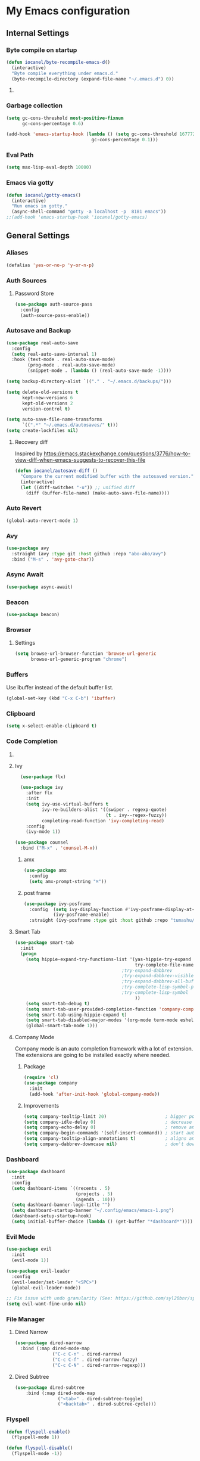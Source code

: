 * My Emacs configuration
** Internal Settings
*** Byte compile on startup
#+begin_src emacs-lisp
  (defun iocanel/byte-recompile-emacs-d()
    (interactive)
    "Byte compile everything under emacs.d."
    (byte-recompile-directory (expand-file-name "~/.emacs.d") 0))
#+end_src
**** COMMENT Hook Registration
#+begin_src emacs-lisp
   (add-hook 'emacs-startup-hook 'iocanel/byte-recompile-emacs-d)
#+end_src
*** Garbage collection
    #+BEGIN_SRC emacs-lisp
      (setq gc-cons-threshold most-positive-fixnum
            gc-cons-percentage 0.6)

      (add-hook 'emacs-startup-hook (lambda () (setq gc-cons-threshold 16777216
                                      gc-cons-percentage 0.1)))
    #+END_SRC
*** Eval Path
    #+BEGIN_SRC emacs-lisp
      (setq max-lisp-eval-depth 10000)
    #+END_SRC
*** COMMENT El get
#+begin_src emacs-lisp
(use-package el-get)
#+end_src
*** Emacs via gotty
#+begin_src emacs-lisp
  (defun iocanel/gotty-emacs()
    (interactive)
    "Run emacs in gotty."
    (async-shell-command "gotty -a localhost -p  8181 emacs"))
  ;;(add-hook 'emacs-startup-hook 'iocanel/gotty-emacs)
#+end_src
** General Settings
*** Aliases
    #+BEGIN_SRC emacs-lisp
      (defalias 'yes-or-no-p 'y-or-n-p)
    #+END_SRC
*** Auth Sources
**** Password Store
     #+BEGIN_SRC emacs-lisp
       (use-package auth-source-pass
         :config
         (auth-source-pass-enable))
     #+END_SRC
*** Autosave and Backup
    #+BEGIN_SRC emacs-lisp
      (use-package real-auto-save
        :config
        (setq real-auto-save-interval 1)
        :hook (text-mode . real-auto-save-mode)
              (prog-mode . real-auto-save-mode)
              (snippet-mode . (lambda () (real-auto-save-mode -1))))

      (setq backup-directory-alist `(("." . "~/.emacs.d/backups/")))

      (setq delete-old-versions t
            kept-new-versions 6
            kept-old-versions 2
            version-control t)

      (setq auto-save-file-name-transforms
            `((".*" "~/.emacs.d/autosaves/" t)))
      (setq create-lockfiles nil)
    #+END_SRC
**** Recovery diff
Inspired by https://emacs.stackexchange.com/questions/3776/how-to-view-diff-when-emacs-suggests-to-recover-this-file
#+begin_src emacs-lisp
  (defun iocanel/autosave-diff ()
    "Compare the current modified buffer with the autosaved version."
    (interactive)
    (let ((diff-switches "-u")) ;; unified diff
      (diff (buffer-file-name) (make-auto-save-file-name))))
#+end_src
*** Auto Revert
#+BEGIN_SRC emacs-lisp
(global-auto-revert-mode 1)
#+END_SRC
*** Avy
    #+BEGIN_SRC emacs-lisp
      (use-package avy
        :straight (avy :type git :host github :repo "abo-abo/avy")
        :bind ("M-s" . 'avy-goto-char))
    #+END_SRC
*** Async Await
#+begin_src emacs-lisp
  (use-package async-await)
#+end_src
*** Beacon
#+BEGIN_SRC emacs-lisp
  (use-package beacon)
#+END_SRC
*** Browser
**** Settings
#+BEGIN_SRC emacs-lisp
  (setq browse-url-browser-function 'browse-url-generic
        browse-url-generic-program "chrome")
#+END_SRC
*** Buffers
    Use ibuffer instead of the default buffer list.
    #+BEGIN_SRC emacs-lisp
      (global-set-key (kbd "C-x C-b") 'ibuffer)
    #+END_SRC
*** Clipboard
    #+BEGIN_SRC emacs-lisp
      (setq x-select-enable-clipboard t)
    #+END_SRC
*** Code Completion
**** COMMENT IDO
***** Initialize
      #+BEGIN_SRC emacs-lisp
        (setq ido-enable-flex-matching t)
        (setq ido-create-new-buffer 'always)
        (setq ido-everywhere t)
        (ido-mode 1)
        ;(setq completing-read-function 'ido-completing-read)
      #+END_SRC
***** Vertical Mode
****** Package
       #+BEGIN_SRC emacs-lisp
         (use-package ido-vertical-mode
           :init
           (ido-vertical-mode 1))
       #+END_SRC
****** COMMENT Colors
       #+BEGIN_SRC emacs-lisp
         (setq ido-use-faces t)
         (set-face-attribute 'ido-vertical-first-match-face nil
                             :foreground "#ff0000")
         (set-face-attribute 'ido-vertical-only-match-face nil
                             :foreground "#ff0000")
         (set-face-attribute 'ido-vertical-match-face nil
                             :foreground "#a0b7c1")
       #+END_SRC
****** Keybindings
       #+BEGIN_SRC emacs-lisp
         (setq ido-vertical-define-keys 'C-n-C-p-up-down-left-right)
       #+END_SRC      
****** Dired integration
       #+BEGIN_SRC emacs-lisp
         (setq ido-show-dot-for-dired t)
       #+END_SRC
****** Bookmark integration
       #+BEGIN_SRC emacs-lisp
         (require 'bookmark)
         (require 'ido)

         (defun ido-bookmark-jump ()
           "Uses ido to search for the bookmark"
           (interactive)
           (bookmark-jump
            (bookmark-get-bookmark
             (ido-completing-read "find bookmark: " (bookmark-all-names)))))

         (provide 'ido-bookmark-jump)

         (global-set-key (kbd "C-x r b") 'ido-bookmark-jump)
       #+END_SRC
**** Ivy
#+BEGIN_SRC emacs-lisp
      (use-package flx)

      (use-package ivy
        :after flx
        :init
        (setq ivy-use-virtual-buffers t
              ivy-re-builders-alist '((swiper . regexp-quote)
                                      (t . ivy--regex-fuzzy))
              completing-read-function 'ivy-completing-read)
        :config
        (ivy-mode 1))

    (use-package counsel
      :bind ("M-x" . 'counsel-M-x))

#+END_SRC
***** amx
      #+BEGIN_SRC emacs-lisp
                (use-package amx 
                  :config
                  (setq amx-prompt-string "⌘")) 
      #+END_SRC
***** post frame
#+begin_src emacs-lisp
    (use-package ivy-posframe
      :config  (setq ivy-display-function #'ivy-posframe-display-at-frame-center)
               (ivy-posframe-enable)
      :straight (ivy-posframe :type git :host github :repo "tumashu/ivy-posframe"))
#+end_src
**** Smart Tab
     #+BEGIN_SRC emacs-lisp
       (use-package smart-tab
         :init
         (progn
           (setq hippie-expand-try-functions-list '(yas-hippie-try-expand
                                                    try-complete-file-name-partially
                                               ;try-expand-dabbrev
                                               ;try-expand-dabbrev-visible
                                               ;try-expand-dabbrev-all-buffers
                                               ;try-complete-lisp-symbol-partially
                                               ;try-complete-lisp-symbol
                                                    ))
           (setq smart-tab-debug t)
           (setq smart-tab-user-provided-completion-function 'company-complete)
           (setq smart-tab-using-hippie-expand t)
           (setq smart-tab-disabled-major-modes '(org-mode term-mode eshell-mode inferior-python-mode))
           (global-smart-tab-mode 1)))
     #+END_SRC
**** Company Mode
     Company mode is an auto completion framework with a lot of extension.
     The extensions are going to be installed exactly where needed.
***** Package
      #+BEGIN_SRC emacs-lisp
        (require 'cl)
        (use-package company
          :init
          (add-hook 'after-init-hook 'global-company-mode))
      #+END_SRC
***** Improvements
      #+BEGIN_SRC emacs-lisp
        (setq company-tooltip-limit 20)                      ; bigger popup window
        (setq company-idle-delay 0)                          ; decrease delay before autocompletion popup shows
        (setq company-echo-delay 0)                          ; remove annoying blinking
        (setq company-begin-commands '(self-insert-command)) ; start autocompletion only after typing
        (setq company-tooltip-align-annotations t)           ; aligns annotation to the right hand side
        (setq company-dabbrev-downcase nil)                  ; don't downcase
      #+END_SRC
*** COMMENT Compilation
#+begin_src emacs-lisp 
  (setq compilation-shell-minor-mode t)
#+end_src
*** Dashboard
    #+BEGIN_SRC emacs-lisp
      (use-package dashboard
        :init
        :config
        (setq dashboard-items `((recents . 5)
                                (projects . 5)
                                (agenda . 10)))
        (setq dashboard-banner-logo-title "")
        (setq dashboard-startup-banner "~/.config/emacs/emacs-1.png")
        (dashboard-setup-startup-hook)
        (setq initial-buffer-choice (lambda () (get-buffer "*dashboard*"))))
    #+END_SRC
*** Evil Mode
    #+BEGIN_SRC emacs-lisp
      (use-package evil
        :init
        (evil-mode 1))

      (use-package evil-leader
        :config
        (evil-leader/set-leader "<SPC>")
        (global-evil-leader-mode))

      ;; Fix issue with undo granularity (See: https://github.com/syl20bnr/spacemacs/issues/2675)
      (setq evil-want-fine-undo nil)
    #+END_SRC
*** File Manager
**** Dired Narrow
#+begin_src emacs-lisp
  (use-package dired-narrow
    :bind (:map dired-mode-map 
                ("C-c C-n" . dired-narrow)
                ("C-c C-f" . dired-narrow-fuzzy)
                ("C-c C-N" . dired-narrow-regexp)))
#+end_src
**** Dired Subtree
#+begin_src emacs-lisp
(use-package dired-subtree
    :bind (:map dired-mode-map 
                ("<tab>" . dired-subtree-toggle)
                ("<backtab>" . dired-subtree-cycle)))
#+end_src
*** Flyspell 
    #+BEGIN_SRC emacs-lisp
      (defun flyspell-enable()
        (flyspell-mode 1)) 

      (defun flyspell-disable()
        (flyspell-mode -1))

      (use-package flyspell
        :diminish flyspell-mode
        :hook (
               (prog-mode . flyspell-prog-mode)
               (org-mode . flyspell-enable))
        :config
        (setq ispell-program-name "/usr/bin/aspell"
              ispell-local-dictionary "en_US"
              ispell-dictionary "american" ; better for aspell
              ispell-extra-args '("--sug-mode=ultra" "--lang=en_US")
              ispell-list-command "--list"
              ispell-local-dictionary-alist '(("en_US" "[[:alpha:]]" "[^[:alpha:]]" "['‘’]"
                                               t ; Many other characters
                                               ("-d" "en_US") nil utf-8))))
    #+END_SRC
*** Hydra
    #+BEGIN_SRC emacs-lisp
      (use-package lv)
      (use-package hydra)
    #+END_SRC
*** Identation
    #+BEGIN_SRC emacs-lisp
      (setq-default indent-tabs-mode nil)
    #+END_SRC
*** Key Bindings
**** Escape for cancel
     #+BEGIN_SRC emacs-lisp
       (define-key isearch-mode-map [escape] 'isearch-abort)
       (define-key isearch-mode-map "\e" 'isearch-abort)
       (global-set-key [escape] 'keyboard-escape-quit)
     #+END_SRC
**** Jump outside of quotes
#+BEGIN_SRC emacs-lisp
       (global-set-key [C-tab] 'sp-forward-sexp)
#+END_SRC
*** Mark multiple
    #+BEGIN_SRC emacs-lisp
      (use-package mark-multiple
        :bind ("C-c m" . 'mark-next-like-this))

      (use-package expand-region
        :bind ("C-q" . 'er/expand-region))
    #+END_SRC
*** Multiple cursors
#+begin_src emacs-lisp
  (use-package multiple-cursors
    :bind (("C-S-c C-S-c" . mc/edit-lines)
           ("C->" . mc/mark-next-like-this)
           ("C-<" . mc/mark-previous-like-this)
           ("C-c C-<" . mc/mark-all-like-this)))
#+end_src
*** Popup kill ring
    #+BEGIN_SRC emacs-lisp
      (use-package popup-kill-ring
        :bind ("M-y" . popup-kill-ring))
    #+END_SRC
*** Shackle
#+begin_src emacs-lisp
  (use-package shackle
    
    :config
   (setq shackle-lighter "")
      (setq shackle-select-reused-windows nil) ; default nil
      (setq shackle-default-alignment 'below) ; default below
      (setq shackle-default-size 0.4) ; default 0.5

      (setq shackle-rules
            ;; CONDITION(:regexp)        :regexp nil :select nil :inhibit-window-quit nil :size 0.01 :align|:other :same|:popup
            '(("\\*undo-tree\\*"         :regexp t                                        :size 0.3 :align below                   )
              ("*Shell Command Output*"              :select nil                                                                   )
              ("\\*Async Shell.*\\*"     :regexp t   :ignore t                                                                     )
              ("\\*Slack.*"              :regexp t   :select nil                          :size 0.3  :align t                      )
              ("*Help*"                              :select t   :inhibit-window-quit t              :other t                      )
              ("*Completions*"                                                            :size 0.3  :align t                      )
              ("*Messages*"                          :select nil :inhibit-window-quit t              :other t                      )
              ("\\*[Wo]*Man.*\\*"        :regexp t   :select t   :inhibit-window-quit t              :other t                      )
              ("\\*poporg.*\\*"          :regexp t   :select t                                       :other t                      )
              ("\\`\\*helm.*?\\*\\'"     :regexp t                                        :size 0.3  :align t                      )
              ("*Calendar*"                          :select t                            :size 0.3  :align below                  )
              ("*info*"                              :select t   :inhibit-window-quit t                            :same t         )
              )))

      (shackle-mode 1)
#+end_src
*** Swiper
    #+BEGIN_SRC emacs-lisp
      (use-package swiper
        :bind ("C-s" . 'swiper)
        :custom
        (swiper-action-recenter t))
    #+END_SRC
*** Screenshots
#+BEGIN_SRC emacs-lisp
  (defun screenshot ()
    "Take a screenshot."
    (interactive)
     (let ((filename (car (find-file-read-args "Save screenshot to: " nil))))
      (shell-command (format "scrot -s '%s'" filename) nil nil)))

#+END_SRC
*** COMMENT Transparency
    #+BEGIN_SRC emacs-lisp
      (set-frame-parameter (selected-frame) 'alpha '(85 . 70))
      (add-to-list 'default-frame-alist '(alpha . (85. 70)))
    #+END_SRC
*** Windows
**** Switching
     #+BEGIN_SRC emacs-lisp
       (use-package ace-window :bind  ("M-o" . 'ace-window))
     #+END_SRC
**** Splitting
     #+BEGIN_SRC emacs-lisp
       (defun split-and-follow-horizontally ()
         (interactive)
         (split-window-right)
         (balance-windows)
         (other-window 1))

       (global-set-key (kbd "C-x 2") 'split-and-follow-horizontally)

       (defun split-and-follow-vertically ()
         (interactive)
         (split-window-below)
         (balance-windows)
         (other-window 1))

       (global-set-key (kbd "C-x 3") 'split-and-follow-vertically)
     #+END_SRC
*** Which Key
    #+BEGIN_SRC emacs-lisp
      (use-package which-key
        :init
        :config
        (setq which-key-idle-delay 1))

       (evil-leader/set-key "w" 'which-key-mode)

    #+END_SRC  
*** COMMENT Xwidgets
#+begin_src emacs-lisp
  ;; Configuration source: https://www.reddit.com/r/emacs/comments/4srze9/watching_youtube_inside_emacs_25
  ;; make these keys behave like normal browser
  (define-key xwidget-webkit-mode-map [mouse-4] 'xwidget-webkit-scroll-down)
  (define-key xwidget-webkit-mode-map [mouse-5] 'xwidget-webkit-scroll-up)
  (define-key xwidget-webkit-mode-map (kbd "<up>") 'xwidget-webkit-scroll-down)
  (define-key xwidget-webkit-mode-map (kbd "<down>") 'xwidget-webkit-scroll-up)
  (define-key xwidget-webkit-mode-map (kbd "M-w") 'xwidget-webkit-copy-selection-as-kill)
  (define-key xwidget-webkit-mode-map (kbd "C-c") 'xwidget-webkit-copy-selection-as-kill)

  ;; adapt webkit according to window configuration chagne automatically
  ;; without this hook, every time you change your window configuration,
  ;; you must press 'a' to adapt webkit content to new window size
  (add-hook 'window-configuration-change-hook (lambda ()
                             (when (equal major-mode 'xwidget-webkit-mode)
                               (xwidget-webkit-adjust-size-dispatch))))

  ;; by default, xwidget reuses previous xwidget window,
  ;; thus overriding your current website, unless a prefix argument
  ;; is supplied
  ;;
  ;; This function always opens a new website in a new window
  (defun xwidget-browse-url-no-reuse (url &optional sessoin)
    (interactive (progn
                   (require 'browse-url)
                   (browse-url-interactive-arg "xwidget-webkit URL: ")))
    (xwidget-webkit-browse-url url t))

  ;; make xwidget default browser
  (setq browse-url-browser-function (lambda (url session)
                                      (other-window 1)
                                      (xwidget-browse-url-no-reuse url)))
#+end_src
** UI
*** Layout
    #+BEGIN_SRC emacs-lisp
      (tool-bar-mode -1)
      (menu-bar-mode -1)
      (scroll-bar-mode -1)
    #+END_SRC      
*** Windows
**** winum
     #+BEGIN_SRC emacs-lisp
       (use-package winum
         
         :init
         (setq winum-keymap
               (let ((map (make-sparse-keymap)))
                 (define-key map (kbd "C-`") 'winum-select-window-by-number)
                 (define-key map (kbd "M-0") 'winum-select-window-0-or-10)
                 (define-key map (kbd "M-1") 'winum-select-window-1)
                 (define-key map (kbd "M-2") 'winum-select-window-2)
                 (define-key map (kbd "M-3") 'winum-select-window-3)
                 (define-key map (kbd "M-4") 'winum-select-window-4)
                 (define-key map (kbd "M-5") 'winum-select-window-5)
                 (define-key map (kbd "M-6") 'winum-select-window-6)
                 (define-key map (kbd "M-7") 'winum-select-window-7)
                 (define-key map (kbd "M-8") 'winum-select-window-8)
                 map)))
     #+END_SRC
*** Editor
**** Arrow Keys
     #+BEGIN_SRC emacs-lisp
       (define-minor-mode no-arrows-mode
         "Overrides all major and minor mode keys"
         :global nil)

       (defvar no-arrows-map (make-sparse-keymap "no-arrows-map")
         "Override all major and minor mode keys")

       (add-to-list 'emulation-mode-map-alists
                    `((no-arrows-mode . ,no-arrows-map)))

       (define-key no-arrows-map (kbd "<left>")
         (lambda ()
           (interactive)
           (message "Use Vim keys: h for Left")))

       (define-key no-arrows-map (kbd "<right>")
         (lambda ()
           (interactive)
           (message "Use Vim keys: l for Right")))

       (define-key no-arrows-map (kbd "<up>")
         (lambda ()
           (interactive)
           (message "Use Vim keys: k for Up")))

       (define-key no-arrows-map (kbd "<down>")
         (lambda ()
           (interactive)
           (message "Use Vim keys: j for Down")))

       ;(evil-make-intercept-map no-arrows-map)
       ;(add-hook 'prog-mode-hook 'no-arrows-mode)
       ;(add-hook 'org-mode-hook 'no-arrows-mode)
     #+END_SRC
**** Editorconfig
     #+BEGIN_SRC emacs-lisp
       (use-package editorconfig
         :hook (prog-mode . editorconfig-mode))
     #+END_SRC
**** Highlight line
     #+BEGIN_SRC emacs-lisp
       (global-hl-line-mode t)
     #+END_SRC
**** Highlight parenthesis
#+BEGIN_SRC emacs-lisp
  (use-package highlight-parentheses
    :hook (prog-mode . highlight-parentheses-mode))
#+END_SRC
**** Line numbers
     #+BEGIN_SRC emacs-lisp
       (use-package linum-relative
         :hook ((prog-mode maven-pom-mode) . linum-relative-mode))

       (evil-leader/set-key "r" 'linum-relative-toggle)
     #+END_SRC
**** Sudo edit
     This allows editing files that require root access.

     #+BEGIN_SRC emacs-lisp
       (use-package sudo-edit
         :bind ("s-e" . sudo-edit))
     #+END_SRC
     The plugin plays extremely well with a custom su wrapper that combines su with passwordless sudo.
**** Scroll
     #+BEGIN_SRC emacs-lisp
       (setq scroll-conservatively 100)
     #+END_SRC
**** Smart parenthesis
     #+BEGIN_SRC emacs-lisp
       (use-package smartparens
         :config
         (smartparens-global-mode))

       (use-package evil-smartparens)
     #+END_SRC
**** Rainbow delimeters
     To be able to match parenthesis etc:
     #+BEGIN_SRC emacs-lisp
       (use-package rainbow-delimiters
         :hook (prog-mode . rainbow-delimiters-mode)
         :init
         (rainbow-delimiters-mode 1))

       (custom-set-faces
        ;; custom-set-faces was added by Custom.
        ;; If you edit it by hand, you could mess it up, so be careful.
        ;; Your init file should contain only one such instance.
        ;; If there is more than one, they won't work right.

        '(rainbow-delimiters-depth-1-face ((t (:foreground "#e78779")))) ;; red
        '(rainbow-delimiters-depth-2-face ((t (:foreground "#a9b6c1")))) ;; white
        '(rainbow-delimiters-depth-3-face ((t (:foreground "#528369")))) ;; green
        '(rainbow-delimiters-depth-4-face ((t (:foreground "#c57632")))) ;; yellow
        '(rainbow-delimiters-depth-5-face ((t (:foreground "#3e86a0")))) ;; blue
        '(rainbow-delimiters-depth-6-face ((t (:foreground "#e78779")))) ;; red
        '(rainbow-delimiters-depth-7-face ((t (:foreground "#a9b6c1")))) ;; white
        '(rainbow-delimiters-depth-8-face ((t (:foreground "#528369")))) ;; green
        '(rainbow-delimiters-depth-9-face ((t (:foreground "#c57632")))) ;; yellow
        '(rainbow-delimiters-unmatched-face ((t (:background "red")))))
     #+END_SRC     
**** Rainbow mode
#+BEGIN_SRC emacs-lisp
  (use-package rainbow-mode
    :hook (prog-mode . rainbow-mode))
#+END_SRC
**** Visual fill column
     #+BEGIN_SRC emacs-lisp
       (use-package visual-fill-column
         :hook (visual-line-mode . visual-fill-column-mode))
     #+END_SRC
*** Theme
**** COMMENT Darcula
    #+BEGIN_SRC emacs-lisp
      (load "~/.config/emacs/themes/darcula-theme.el")
    #+END_SRC
**** Doom
#+begin_src emacs-lisp

  (use-package all-the-icons)

  (use-package doom-themes)

  (load-theme 'doom-tomorrow-night t)

  (use-package doom-modeline
        :init
        (setq doom-modeline-buffer-file-name-style 'truncate-upto-project
              doom-modeline-icon t
              doom-modeline-major-mode-icon t
              doom-modeline-major-mode-color-icon t
              doom-modeline-mu4e t)
        :hook (after-init . doom-modeline-mode ))

#+end_src
**** COMMENT Custor cursor
     #+BEGIN_SRC emacs-lisp
       (setq-default cursor-type 'bar)
       (set-cursor-color "#ff0000")
       (set-face-attribute 'cursor "#ff0000")
     #+END_SRC
**** COMMENT Custom colors
     #+BEGIN_SRC emacs-lisp
       (defun darkside()
         "Use dark background"
         (interactive)
         (set-foreground-color "#a9b7c1")
         (set-background-color "#262626")
         (set-cursor-color "#ff0000")
         (set-face-background 'vertical-border "#262626"))

       (defun lightside()
         "Use light background"
         (interactive)
         (set-foreground-color "#000000")
         (set-background-color "#e5e5e0")
         (set-cursor-color "#ff0000")
         (set-face-background 'highlight "#555555")
         (set-face-background 'vertical-border "#e5e5e0"))
       (darkside)
       ;; Let's hide the ugly vertical border
       (set-face-foreground 'vertical-border (face-background 'vertical-border))
     #+END_SRC
**** Size and modes
#+begin_src emacs-lisp
  (defun laptop-mode()
    "Modify theme for latpop use"
    (interactive)
    (set-face-attribute 'default nil :height 75)
    (set-face-attribute 'treemacs-root-face nil :height 90))

  (defun desktop-mode()
    "Modify theme for latpop use"
    (interactive)
    (set-face-attribute 'default nil :height 100))

  (defun presenetation-mode()
    "Modify theme for presentations use"
    (interactive)
    (set-face-attribute 'default nil :height 150))

#+end_src
**** Status Line
**** COMMENT powerline
     #+BEGIN_SRC emacs-lisp
       (use-package powerline)

       (require 'powerline)
       (powerline-center-theme)
       (setq powerline-default-separator    'arrow)
     #+END_SRC
**** COMMENT smartline
     #+BEGIN_SRC emacs-lisp
       (use-package smart-mode-line-powerline-theme	  
         :after powerline
         :after smart-mode-line
         :config
         (sml/setup)
         (sml/apply-theme 'dark))

     #+END_SRC
**** COMMENT spaceline
     #+BEGIN_SRC emacs-lisp
       (use-package spaceline
         
         :init
         (progn
           (require 'spaceline-config)
           (setq powerline-default-separator 'arrow)
           (setq spaceline-workspace-numbers-unicode t)
                                               ;	 (setq spaceline-separator-dir-left '(left . left))
                                               ;	 (setq spaceline-separator-dir-right '(right . right))
           (setq powerline-height 32)
           (setq spaceline-highlight-face-func 'spaceline-highlight-face-evil-state)
           (winum-mode)
           (spaceline-toggle-major-mode-on)
           (spaceline-toggle-minor-modes-off)
           (spaceline-toggle-hud-on)
           (spaceline-toggle-projectile-root-on)
           (spaceline-toggle-version-control-on)
           (spaceline-toggle-python-pyenv-on)
           (spaceline-spacemacs-theme)))
     #+END_SRC
**** COMMENT Customization
     #+BEGIN_SRC emacs-lisp
       (set-face-attribute 'mode-line nil
                           :background "#262626"
                           :foreground "#555555"
                           :box nil)
       (set-face-attribute 'mode-line-inactive nil
                           :background "#262626"
                           :foreground "#262626"
                           :box nil)
       (set-face-attribute 'mode-line-buffer-id nil
                           :background  "#262626"
                           :foreground  "#c57632"
                           :box nil)
       (set-face-attribute 'mode-line-buffer-id-inactive nil
                           :background  "#262626"
                           :foreground  "#262626"
                           :box nil)

       (set-face-attribute 'powerline-inactive1 nil
                           :background  "#262626"
                           :foreground  "#262626"
                           :box nil)

       (setq powerline-arrow-shape 'arrow)
     #+END_SRC     
*** Completion
** Tool
*** Alert
#+begin_src emacs-lisp 
  (use-package alert)
#+end_src
*** Anki
**** editor
#+begin_src emacs-lisp
  (use-package anki-editor
    :defer t)
#+end_src
*** Browser
**** Package
     #+BEGIN_SRC emacs-lisp
       (use-package eww
         :defer t)

       (use-package eww-lnum
         :defer t)
     #+END_SRC
**** Hydra
     #+BEGIN_SRC emacs-lisp
       (defhydra eww-hydra (:hint nil :exit t)
         ;; The '_' character is not displayed. This affects columns alignment.
         ;; Remove s many spaces as needed to make up for the '_' deficit.
         "
                       ^Bookmark^                        ^Test or Task^                       ^Navigation^
                       ^^^^^^-----------------------------------------------------------------------------------------------
                        _B_: eww-bookmark-mode            _e_: eww                          _f_: eww-lnum-follow
                        _s_: eww-bookmark-save            _d_: eww-download                 _>_: eww-forward_url
                        _y_: eww-bookamrk-yank                                            _<_: eww-back-url
                        _k_: eww-bookamrk-kill                                            _u_: eww-up-url
                        _b_: eww-bookmark-browse                                          _t_: eww-top-url
                       "
                                               ; Edit
         ("B" eww-bookmark-mode)
         ("s" eww-bookmark-save)
         ("y" eww-bookmark-yank)
         ("k" eww-bookmark-kill)
         ("b" eww-bookamrk-browse)
                                               ; Task
         ("e" eww :hydra-deactivate t)
         ("d" eww-download)
                                               ; Navifation
         ("f" eww-lnum-follow)
         (">" eww-forward-url)
         ("<" eww-back-url)
         ("u" eww-up-url)
         ("t" eww-top-url)
         ("q" nil "quit"))

       (evil-leader/set-key "e" 'eww-hydra/body)
       (add-hook 'eww-after-render-hook 'eww-hydra/body)

     #+END_SRC
**** COMMENT Custom
     #+BEGIN_SRC emacs-lisp
       (defun xdg-open (url &rest ignore)
         "Calls xdg-open"
         (call-process-shell-command (format "xdg-open %s&" (url-encode-url url)) nil 0))

       (setq browse-url-browser-function 'xdg-open)
     #+END_SRC
*** demo-it
#+BEGIN_SRC emacs-lisp
  (use-package demo-it
    :defer t)

  (evil-leader/set-key "a d s" 'demo-it-start)
  (evil-leader/set-key "a d e" 'demo-it-end)
  (evil-leader/set-key "a d p" 'demo-it-step)
  (evil-leader/set-key "a d q" 'demo-it-presentation-quit)
  (evil-leader/set-key "a d a" 'demo-it-presentation-advance)
#+END_SRC
*** Email
**** mu4e
***** package
      #+BEGIN_SRC emacs-lisp
        (use-package mu4e
          :straight (mu4e :type git :host github :repo "djcb/mu"))

        (use-package org-mu4e
          :straight (org-mu4e :type git :host github :repo "djcb/mu"))

        ;;store link to message if in header view, not to header query
        (setq org-mu4e-link-query-in-headers-mode nil)

        (use-package evil-mu4e)

        (evil-leader/set-key "a m" 'mu4e)
      #+END_SRC
***** account info
      #+BEGIN_SRC emacs-lisp
        (setq user-mail-address "iocanel@gmail.com"
              user-full-name "Ioannis Canellos")

        ;; mail directory
        (setq mu4e-maildir "~/.mail")
        (setq mu4e-drafts-folder "/iocanel@gmail.com/Drafts")
        (setq mu4e-refile-folder "/iocanel@gmail.com/Archived")
        (setq mu4e-trash-folder "/iocanel@gmail.com/Deleted Messages")
        (setq mu4e-sent-folder "/iocanel@gmail.com/Sent Messages")
        (setq mu4e-get-mail-command "~/scripts/util/get-mail-and-index")
        (setq mu4e-update-interval 300)

        (setq mu4e-compose-context-policy 'ask-if-none
              mu4e-context-policy 'pick-first
              mu4e-contexts
              `( ,(make-mu4e-context
                   :name "personal"
                   :enter-func (lambda () (mu4e-message "Switch to iocanel@gmail.com"))
                   ;; leave-func not defined
                   :match-func (lambda (msg)
                                 (when msg
                                   (string-match-p "^/iocanel@gmail.com" (mu4e-message-field msg :maildir))))
                   :vars '((smtpmail-smtp-user               . "iocanel@gmail.com")
                           (mail-reply-to                    . "iocanel@gmail.com")
                           (user-mail-address                . "iocanel@gmail.com")
                           (user-full-name                   . "Ioannis Canellos")
                           (message-send-mail-function       . message-send-mail-with-sendmail)
                           (sendmail-program                 . "/usr/bin/msmtp")
                           (message-sendmail-extra-arguments . ("-C" "/home/iocanel/.config/msmtp/config" "--read-envelope-from"))
                           (message-sendmail-f-is-evil       . t)
                           (mu4e-sent-messages-behavior      . delete)
                           (mu4e-compose-signature           . t)))
                 ,(make-mu4e-context
                   :name "redhat"
                   :enter-func (lambda () (mu4e-message "Switch to ikanello@redhat.com"))
                   :match-func (lambda (msg)
                                 (when msg
                                   (string-match-p "^/ikanello@redhat.com" (mu4e-message-field msg :maildir))))
                   :vars '((smtpmail-smtp-user               . "ikanello@redhat.com")
                           (mail-reply-to                    . "ikanello@redhat.com")
                           (user-mail-address                . "ikanello@redhat.com")
                           (user-full-name                   . "Ioannis Canellos")
                           (message-send-mail-function       . message-send-mail-with-sendmail)
                           (sendmail-program                 . "/usr/bin/msmtp")
                           (message-sendmail-extra-arguments . ("-C" "/home/iocanel/.config/msmtp/config" "--read-envelope-from"))
                           (message-sendmail-f-is-evil       . t)
                           (mu4e-sent-messages-behavior      . delete)
                           (mu4e-compose-signature           .  t)))))
      #+END_SRC
***** COMMENT alerts
      #+BEGIN_SRC emacs-lisp
        (use-package mu4e-alert)

        (setq mu4e-alert-interesting-mail-query
              (concat
               "flag:unread"
               " and not flag:list"
               " and not flag:trashed"
               " and (to:iocanel or ikanello)"))

        (mu4e-alert-set-default-style 'libnotify)
        (add-hook 'after-init-hook #'mu4e-alert-enable-notifications)

        (add-hook 'after-init-hook #'mu4e-alert-enable-mode-line-display)
      #+END_SRC
***** msmtp
      #+BEGIN_SRC emacs-lisp
        (setq message-send-mail-function 'message-send-mail-with-sendmail)
        (setq sendmail-program "msmtp")
        (setq message-sendmail-extra-arguments '("-C" "/home/iocanel/.config/msmtp/config" "--read-envelope-from"))
        (setq message-sendmail-f-is-evil 't)
        (setq message-kill-buffer-on-exit t)
      #+END_SRC
***** customization
      #+BEGIN_SRC emacs-lisp
        (set-face-attribute 'mu4e-replied-face nil :inherit 'link :underline nil)
        (set-face-attribute 'mu4e-trashed-face nil :foreground "#555555")
        (add-to-list 'mu4e-view-actions '("ViewInBrowser" . mu4e-action-view-in-browser) t)
        (setq mu4e-headers-results-limit 1000000)
        ;; Why would I want to leave my message open after I've sent it?
        (setq message-kill-buffer-on-exit t)
        ;; Don't ask for a 'context' upon opening mu4e
        (setq mu4e-context-policy 'pick-first)
        ;; Don't ask to quit... why is this the default?
        (setq mu4e-confirm-quit nil)
        (setq mu4e-headers-visible-lines 25)
        ;; convert org mode to HTML automatically
        (setq org-mu4e-convert-to-html t)

        (defalias 'org-mail 'org-mu4e-compose-org-mode)

        (add-hook 'mu4e-view-mode-hook 'mu4e-mark-region-code)
                ;;; Show Smileys
        (add-hook 'mu4e-view-mode-hook 'smiley-buffer)

        ;; enable inline images
        (setq mu4e-view-show-images t)
        ;; use imagemagick, if available
        (when (fboundp 'imagemagick-register-types)
          (imagemagick-register-types))

        (add-hook 'mu4e-compose-mode-hook
                  (lambda ()
                    (set-fill-column 72)
                    (auto-fill-mode 0)
                    (visual-fill-column-mode)
                    (setq visual-line-fringe-indicators '(left-curly-arrow right-curly-arrow))
                    (visual-line-mode)))

        (defun no-auto-fill ()
          "Turn off auto-fill-mode."
          (auto-fill-mode -1))

        (add-hook 'mu4e-compose-mode-hook #'no-auto-fill)
        (add-to-list 'mu4e-view-actions '("ViewInBrowser" . mu4e-action-view-in-browser) t)
      #+END_SRC
***** bookmarks
      #+BEGIN_SRC emacs-lisp

        (setq mu4e-bookmarks
              '(
                ("date:2d..now AND flag:unread AND NOT flag:trashed AND not flag:list AND date:30d..now AND (to:iocanel or ikanello) AND NOT from:Connect2Go" "Must read" ?r)
                ("flag:unread AND NOT flag:trashed AND NOT maildir:\"/Archived\" AND NOT from:Connect2Go" "Unread messages" ?U)
                ("date:2d..now AND flag:unread AND NOT flag:trashed AND NOT maildir:\"/Archived\" AND NOT from:Connect2Go" "Recent unread messages" ?u)
                ("mime:text/calendar" "Events" ?E)
                ("date:30d..now AND mime:text/calendar" "Recent Events" ?e)
                ("not flag:list AND date:30d..now AND (to:iocanel or ikanello)" "Personal" ?P)
                ("date:2d..now AND not flag:list AND date:30d..now AND (to:iocanel or ikanello)" "Recent Personal" ?p)
                ("date:today" "Today's messages" ?t)
                ("date:7d..now" "Last 7 days" ?w)
                ("from:Connect2Go" "Home events" ?h)))
      #+END_SRC
*** LaTex
**** Package
     #+BEGIN_SRC emacs-lisp
       (use-package auctex
         
         :mode ("\\.tex\\'" . latex-mode)
         :commands (latex-mode LaTeX-mode plain-tex-mode)
         :init
         (progn
           (add-hook 'LaTeX-mode-hook #'LaTeX-preview-setup)
           (add-hook 'LaTeX-mode-hook #'flyspell-mode)
           (add-hook 'LaTeX-mode-hook #'turn-on-reftex)
           (setq TeX-auto-save t
                 TeX-parse-self t
                 TeX-save-query nil
                 TeX-PDF-mode t)
           (setq-default TeX-master nil)))

     #+END_SRC
**** Preview
     #+BEGIN_SRC emacs-lisp
       (use-package latex-preview-pane)
     #+END_SRC
**** Autofill
     #+BEGIN_SRC emacs-lisp
       (defun schnouki/latex-auto-fill ()
         "Turn on auto-fill for LaTeX mode."
         (turn-on-auto-fill)
         (set-fill-column 80)
         (setq default-justification 'left))
       (add-hook 'LaTeX-mode-hook #'schnouki/latex-auto-fill)
     #+END_SRC
**** Skip LaTex commands from spellchecking
     #+BEGIN_SRC emacs-lisp
       (defvar schnouki/ispell-tex-skip-alists
         '("cite" "nocite"
           "includegraphics"
           "author" "affil"
           "ref" "eqref" "pageref"
           "label"))
       (setq ispell-tex-skip-alists
             (list
              (append (car ispell-tex-skip-alists)
                      (mapcar #'(lambda (cmd) (list (concat "\\\\" cmd) 'ispell-tex-arg-end)) schnouki/ispell-tex-skip-alists))
              (cadr ispell-tex-skip-alists)))
     #+END_SRC
**** Synchronize with Evince
     #+BEGIN_SRC emacs-lisp
       (defun synctex/un-urlify (fname-or-url)
         "A trivial function that replaces a prefix of file:/// with just /."
         (if (string= (substring fname-or-url 0 8) "file:///")
             (substring fname-or-url 7)
           fname-or-url))

       (defun synctex/evince-sync (file linecol &rest ignored)
         "Handle synctex signal from Evince."
         (let* ((fname (url-unhex-string (synctex/un-urlify file)))
                (buf (find-buffer-visiting fname))
                (line (car linecol))
                (col (cadr linecol)))
           (if (null buf)
               (message "[Synctex]: %s is not opened..." fname)
             (switch-to-buffer buf)
             (goto-char (point-min))
             (forward-line (1- (car linecol)))
             (unless (= col -1)
               (move-to-column col)))))

       (defvar *dbus-evince-signal* nil)

       (defun synctex/enable-evince-sync ()
         "Enable synctex with Evince over DBus."
         (require 'dbus)
         (when (and
                (eq window-system 'x)
                (fboundp 'dbus-register-signal))
           (unless *dbus-evince-signal*
             (setf *dbus-evince-signal*
                   (dbus-register-signal
                    :session nil "/org/gnome/evince/Window/0"
                    "org.gnome.evince.Window" "SyncSource"
                    'synctex/evince-sync)))))

       (add-hook 'LaTeX-mode-hook 'synctex/enable-evince-sync)
     #+END_SRC
*** Projectile
**** Package
     #+BEGIN_SRC emacs-lisp
       (use-package projectile
         :config
         (projectile-global-mode)
         (setq projectile-completion-system 'ivy)
         (setq projectile-enable-caching t)
         (setq projectile-use-git-grep t)
         (setq projectile-switch-project-action 'projectile-dired)
         (global-set-key (kbd "C-c p o") 'projectile-switch-project)
         (global-set-key (kbd "C-c p f") 'projectile-find-file)
         (global-set-key (kbd "C-c p g") 'projectile-grep))
     #+END_SRC
*** Terminal
**** Eshell
***** Package
      #+BEGIN_SRC emacs-lisp
        (use-package eshell)
      #+END_SRC
***** Utils
#+BEGIN_SRC emacs-lisp
  (defun eshell/clear ()
    (interactive)
    "Clear the eshell buffer."
    (let ((inhibit-read-only t))
      (erase-buffer)))

  (defun eshell/compilation-mode () 
    "Enable compilation mode"
    (interactive)
    ;; compilation shell mode doesn't work properly so it needs a nudge every now and then
    (compilation-shell-minor-mode -1)
    (compilation-shell-minor-mode 1))

  (global-set-key (kbd "C-c k") 'eshell/compilation-mode)
  (add-hook 'eshell-post-command-hook 'eshell/compilation-mode)

  (global-set-key (kbd "C-c l") 'eshell/clear)
#+END_SRC
***** Aliases 
      #+BEGIN_SRC emacs-lisp
        (add-hook 'eshell-mode-hook (lambda ()
                                      (eshell/alias "cls" "eshell/clear")
                                      (eshell/alias "clear" "eshell/clear")
                                      (eshell/alias "d" "dired $1")
                                      (eshell/alias "e" "find-file $1")
                                      (eshell/alias "ee" "find-file-other-window $1")
                                      (eshell/alias "emacs" "find-file-other-window $1")
                                      (eshell/alias "ff" "find-file $1")
                                      (eshell/alias "gd" "magit-diff-unstaged")
                                      (eshell/alias "gds" "magit-diff-staged")
                                      (eshell/alias "ll" "ls -AlohG --color=always $*")
                                      (eshell/alias "ls" "TERM=ansi ls --color=always $*")
                                      (eshell/alias "mci" "mvn clean install")
                                      (eshell/alias "vi" "find-file-other-window $1")))
      #+END_SRC
***** Visuals
#+begin_src emacs-lisp
        (add-hook 'eshell-mode-hook (lambda ()
                                   (add-to-list 'eshell-visual-commands "ssh")
                                   (add-to-list 'eshell-visual-commands "tail")
                                   (add-to-list 'eshell-visual-commands "top")))

#+end_src
***** Prompt
      #+BEGIN_SRC emacs-lisp
        (defun pwd-replace-home (pwd)
          "Replace home in PWD with tilde (~) character."
          (interactive)
          (let* ((home (expand-file-name (getenv "HOME")))
                 (home-len (length home)))
            (if (and
                 (>= (length pwd) home-len)
                 (equal home (substring pwd 0 home-len)))
                (concat "~" (substring pwd home-len))
              pwd)))

        (defun pwd-shorten-dirs (pwd)
          "Shorten all directory names in PWD except the last two."
          (let ((p-lst (split-string pwd "/")))
            (if (> (length p-lst) 2)
                (concat
                 (mapconcat (lambda (elm) (if (zerop (length elm)) ""
                                            (substring elm 0 1)))
                            (butlast p-lst 2)
                            "/")
                 "/"
                 (mapconcat (lambda (elm) elm)
                            (last p-lst 2)
                            "/"))
              pwd))	)

        (setq eshell-prompt-function (lambda nil
                                       (concat
                                        (propertize (pwd-shorten-dirs (pwd-replace-home (eshell/pwd))) 'face `(:foreground "#528369"))
                                        (propertize "\n" 'face `(:foreground "#c57632"))
                                        (propertize " $ " 'face `(:foreground "#c57632")))))
        (setq eshell-highlight-prompt t)
      #+End_SRC
***** Disable highlighting
      #+BEGIN_SRC emacs-lisp
        (add-hook 'eshell-mode-hook (lambda ()
                                      (setq-local global-hl-line-mode nil)))
      #+END_SRC
***** Auto suggest
      #+BEGIN_SRC emacs-lisp
        (use-package esh-autosuggest
        :hook (eshell-mode . esh-autosuggest-mode))
      #+END_SRC
***** COMMENT Compilation Mode
#+begin_src emacs-lisp
  (add-hook 'shell-mode-hook 'compilation-shell-minor-mode)
#+end_src
**** Mutli-term
     #+BEGIN_SRC emacs-lisp
       (use-package multi-term)
       (defvar multi-term-program "/bin/zsh")
     #+END_SRC
**** Ansi-term
     #+BEGIN_SRC emacs-lisp
       (defvar my-term-shell "/bin/zsh")
       (defadvice ansi-term (before force-zsh)
         (interactive (list my-term-shell)))
       (ad-activate 'ansi-term)
     #+END_SRC
**** Terminal Binding
     #+BEGIN_SRC emacs-lisp
       (global-set-key (kbd "<S-'>") 'multi-term)
     #+END_SRC
*** Treemacs
    #+BEGIN_SRC emacs-lisp
      (use-package treemacs
        :defer t
        :bind ("M-0" . 'treemacs-select-window)
        :config
        (progn
          (setq treemacs-change-root-without-asking t
                treemacs-collapse-dirs              (if (executable-find "python") 3 0)
                treemacs-file-event-delay           5000
                treemacs-follow-after-init          t
                treemacs-follow-recenter-distance   0.1
                treemacs-goto-tag-strategy          'refetch-index
                treemacs-indentation                2
                treemacs-indentation-string         " "
                treemacs-max-git-entries            5000
                treemacs-is-never-other-window      nil
                treemacs-never-persist              nil
                treemacs-no-png-images              t 
                treemacs-recenter-after-file-follow t
                treemacs-recenter-after-tag-follow  nil
                treemacs-show-hidden-files          t
                treemacs-silent-filewatch           nil
                treemacs-silent-refresh             nil
                treemacs-sorting                    'alphabetic-desc
                treemacs-tag-follow-cleanup         t
                treemacs-tag-follow-delay           1.5
                treemacs-width                      30)
          (treemacs-follow-mode t)
          (treemacs-filewatch-mode t)
          (treemacs-fringe-indicator-mode t)
          ;;an alternative is (treemacs-git-mode 'extended) which is currently slow for large projects.))
          (treemacs-git-mode 'extended)))

      (use-package treemacs-evil :demand t)
      (use-package treemacs-projectile
        :defer t
        :config
        (setq treemacs-header-function #'treemacs-projectile-create-header))

      (defun iocanel/git-p (name path)
        (equal name ".git"))

      (setq treemacs-ignored-file-predicates '(iocanel/git-p))
    #+END_SRC
**** Utilities
#+begin_src emacs-lisp
  (defun iocanel/project-root-dir (buffer)
    "Find the project root of the specified buffer."
    (cond ((or (not buffer) (equal "/" buffer)) nil)
          ((projectile-project-p buffer) buffer)
          (t (iocanel/project-root-dir (file-name-directory (directory-file-name buffer))))))

    (defun iocanel/kill-non-project-buffers ()
      "Kill all buffers that don't belong to a project."
      (interactive)
      (let ((buffers (buffer-list (selected-frame))))
        (dolist (buf buffers)
          (with-current-buffer buf
            (let* ((buf-name (buffer-name buf))
                   (buf-path (buffer-file-name buf))
                   (project-root (iocanel/project-root-dir buf-path)))
                  (if (not project-root)
                  (message "Current buffer: %s is part of: %s. " buf-name project-root))
              (when (and (null (projectile-project-p))
                        (not (string-match "^\*" buf-name)))
                  (message "Killing buffer: %s" buf-name)
                  ;;(kill-buffer buf)
                  ))))))

    (defun iocanel/treemacs-collapse-dir-toggle ()
      "Toggle value of treemacs-collapse-dir between 3 0."
      (interactive)
      (if (= treemacs-collapse-dirs 0)
          (setq treemacs-collapse-dirs 3)
        (setq treemacs-collapse-dirs 0))
      (treemacs-refresh))

    (defun iocanel/treemacs-create-and-switch-to-workspace ()
      "Create and switch to a new treemacs workspace."
      (interactive)
      (let* ((workspace (treemacs-do-create-workspace))
             (selected (car (cdr workspace))))
        (setf (treemacs-current-workspace) selected)))

    (defun iocanel/treemacs-switch-to-project-workspace ()
      "Select a different workspace for treemacs."
      (interactive)
      (pcase (treemacs-do-switch-workspace)
        ('only-one-workspace
         (treemacs-pulse-on-failure "There are no other workspaces to select."))
        (`(success ,workspace)
         (let ((window-visible? nil)
               (buffer-exists? nil))
           (pcase (treemacs-current-visibility)
             ('visible
              (setq window-visible? t
                    buffer-exists? t))
             ('exists
              (setq buffer-exists? t)))
           (when window-visible?
             (delete-window (treemacs-get-local-window)))
           (when buffer-exists?
             (kill-buffer (treemacs-get-local-buffer)))
           (when buffer-exists?
             (let ((treemacs-follow-after-init nil)
                   (treemacs-follow-mode nil))
               (treemacs-select-window)))
           (when (not window-visible?)
             (bury-buffer)))
         (treemacs-pulse-on-success "Selected workspace %s."
           (propertize (treemacs-workspace->name workspace))
           (iocanel/treemacs-open-project-workspace workspace)
           ))))

    (defun iocanel/treemacs-open-project-workspace (workspace)
      "Open the first project of the workspace."
      (let* ((selected workspace)
             (name (treemacs-project->name selected))
             (project (treemacs-project->path selected))
             (path (treemacs-project->path (car project))))
        (message (format "Swith to project: %s path:%s" name path))
        (projectile-switch-project-by-name path)
        (idee-refresh-view)
        (projectile-invalidate-cache nil)))

#+end_src
**** Hydra
     #+BEGIN_SRC emacs-lisp
       (defhydra treemacs-hydra (:hint nil :exit t)
         ;; The '_' character is not displayed. This affects columns alignment.
         ;; Remove s many spaces as needed to make up for the '_' deficit.
         "
                ^Workspaces^             ^Toggles^                 ^Windows^                     ^Navigation^
                ^^^^^^-----------------------------------------------------------------------------------------
                _N_: new workspace       _t_: tree view toggle     _s_: select window            _b_: bookmark
                _S_: switch workspace    _p_: projectile toggle    _d_: delete other windows     _f_: find file
                _R_: remove workspace    _d_: show hidden files                                  _T_: find tag
                _E_: edit workspace      _c_: collapse dirs
                _F_: finish edit         _g_: magit
               "
                                               ; Toggles
         ("N" iocanel/treemacs-create-and-switch-to-workspace)
         ("R" treemacs-remove-workspace)
         ("S" iocanel/treemacs-switch-to-project-workspace)
         ("E" treemacs-edit-workspaces)
         ("F" treemacs-finish-edit)
         ("t" treemacs-toggle)
         ("p" treemacs-projectile-toggle)
         ("d" treemacs-toggle-show-dot-files)
         ("c" iocanel/treemacs-collapse-dir-toggle)
         ("g" magit-status)
                                               ; Windows
         ("s" treemacs-select-window)
         ("d" treemacs-delete-other-windows)
                                               ; Navifation
         ("b" treemacs-bookmark)
         ("f" treemacs-find-file)
         ("T" treemacs-find-tag)
         ("q" nil "quit"))

       (evil-leader/set-key "t" 'treemacs-hydra/body)
     #+END_SRC
*** COMMENT Sidebar
    #+BEGIN_SRC emacs-lisp
      (add-to-list 'load-path "~/.local/share/icons-in-terminal/") ;; If it's not already done
      (add-to-list 'load-path "~/workspace/src/github.com/sebastiencs/sidebar.el")
      (require 'sidebar)
      (global-set-key (kbd "C-x C-f") 'sidebar-open)
      (global-set-key (kbd "C-x C-a") 'sidebar-buffers-open)

    #+END_SRC
*** Snippets
    #+BEGIN_SRC emacs-lisp
      (use-package yasnippet
        :init
        (setq yas-snippet-dirs
              '("~/.emacs.d/snippets"                 ;; personal snippets
                "~/.config/emacs/snippets"
                "~/.config/emacs/templates"))
        (yas-global-mode)
        :config
        (use-package yasnippet-snippets)
        (yas-reload-all))

      ;; Use yas-indent-line fixed in yaml-mode. This fixes issues with parameter mirroring breaking indentation
      (setq yas-indent-line 'fixed)

      ;; Add yasnippet support for all company backends
      ;; https://github.com/syl20bnr/spacemacs/pull/179
      (defvar company-mode/enable-yas t
        "Enable yasnippet for all backends.")

      (defun company-mode/backend-with-yas (backend)
        (if (or (not company-mode/enable-yas) (and (listp backend) (member 'company-yasnippet backend)))
            backend
          (append (if (consp backend) backend (list backend))
                  '(:with company-yasnippet))))

      (setq company-backends (mapcar #'company-mode/backend-with-yas company-backends))
    #+END_SRC
*** Slack#+begin_src emacs-lisp
    #+BEGIN_SRC emacs-lisp
    (use-package slack
      :commands (slack-start)
      :init
      (setq slack-buffer-emojify t) ;; if you want to enable emoji, default nil
      (setq slack-prefer-current-team t)
      (setq slack-modeline t)
      :config
      (slack-register-team
       :name "springcloud"
       :token (replace-regexp-in-string "\n\\'" ""  (shell-command-to-string "pass show websites/slack/springcloud.slack.com/token"))
       :subscribed-channels '(spring-cloud-k8s))

      (slack-register-team
       :name "obsidian-toaster"
       :token (replace-regexp-in-string "\n\\'" ""  (shell-command-to-string "pass show websites/slack/obsidian-toaster.slack.com/token"))
       :modeline-enabled t
       :modeline-name "springboot"
       :subscribed-channels '(springboot))

      (evil-define-key 'normal slack-info-mode-map
        ",u" 'slack-room-update-messages)
      (evil-define-key 'normal slack-mode-map
        ",c" 'slack-buffer-kill
        ",ra" 'slack-message-add-reaction
        ",rr" 'slack-message-remove-reaction
        ",rs" 'slack-message-show-reaction-users
        ",pl" 'slack-room-pins-list
        ",pa" 'slack-message-pins-add
        ",pr" 'slack-message-pins-remove
        ",mm" 'slack-message-write-another-buffer
        ",me" 'slack-message-edit
        ",md" 'slack-message-delete
        ",u" 'slack-room-update-messages
        ",2" 'slack-message-embed-mention
        ",3" 'slack-message-embed-channel
        "\C-n" 'slack-buffer-goto-next-message
        "\C-p" 'slack-buffer-goto-prev-message)
       (evil-define-key 'normal slack-edit-message-mode-map
        ",k" 'slack-message-cancel-edit
        ",s" 'slack-message-send-from-buffer
        ",2" 'slack-message-embed-mention
        ",3" 'slack-message-embed-channel))

  (add-to-list
   'alert-user-configuration
   '(((:message . "@iocanel\\|Ioannis")
      (:title . "\\(2-springboot\\|spring-cloud-k8s\\)")
      (:category . "slack"))
     libnotify nil))

   (evil-leader/set-key "a s" 'slack-start)

#+end_src
*** Stack Exchange
**** Package
    #+BEGIN_SRC emacs-lisp
      (use-package sx
        :config
        (bind-keys :prefix "C-c s"
                   :prefix-map my-sx-map
                   :prefix-docstring "Global keymap for SX."
                   ("q" . sx-tab-all-questions)
                   ("i" . sx-inbox)
                   ("o" . sx-open-link)
                   ("u" . sx-tab-unanswered-my-tags)
                   ("a" . sx-ask)
                   ("s" . sx-search)))
    #+END_SRC
**** Evil Configuration
***** Questions
      #+BEGIN_SRC emacs-lisp
        (define-minor-mode sx-evil-question-mode
          "Overrides SX related keys for question mode"
          :global nil)

        (defvar sx-evil-question-map (make-sparse-keymap "sx-evil-question-map")
          "Override all major and minor mode keys")

        (add-to-list 'emulation-mode-map-alists
                     `((sx-evil-question-mode . ,sx-evil-question-map)))


        (define-key sx-evil-question-map (kbd "<RET>") 'sx-display)
        (define-key sx-evil-question-map "a" 'sx-answer)
        (define-key sx-evil-question-map "c" 'sx-comment)
        (define-key sx-evil-question-map "O" 'sx-question-list--interactive-order-prompt)
        (define-key sx-evil-question-map "*" 'sx-star)
        (define-key sx-evil-question-map "e" 'sx-edit)
        (define-key sx-evil-question-map "d" 'sx-downvote)
        (define-key sx-evil-question-map "u" 'sx-upvote)
        (define-key sx-evil-question-map "q" 'quit-window)

        (evil-make-intercept-map sx-evil-question-map)
        (add-hook 'sx-question-mode-hook 'sx-evil-question-mode)
      #+END_SRC
***** Question List
      #+BEGIN_SRC emacs-lisp
        (define-minor-mode sx-evil-question-list-mode
          "Overrides SX related keys for question list mode"
          :global nil)

        (defvar sx-evil-question-list-map (make-sparse-keymap "sx-evil-question-list-map")
          "Override all major and minor mode keys")

        (add-to-list 'emulation-mode-map-alists
                     `((sx-evil-question-list-mode . ,sx-evil-question-list-map)))
        (define-key sx-evil-question-list-map (kbd "<RET>") 'sx-display)
        (define-key sx-evil-question-list-map "a" 'sx-ask)
        (define-key sx-evil-question-list-map "h" 'sx-question-list-hide)
        (define-key sx-evil-question-list-map "m" 'sx-question--mark-read)
        (define-key sx-evil-question-list-map "S" 'sx-search)
        (define-key sx-evil-question-list-map "s" 'sx-question-list-switch-site)
        (define-key sx-evil-question-list-map "t" 'sx-tab-switch)
        (define-key sx-evil-question-list-map "v" 'sx-visit-externally)
        (define-key sx-evil-question-list-map "q" 'quit-window)

        (evil-make-intercept-map sx-evil-question-list-map)
        (add-hook 'sx-question-list-mode-hook 'sx-evil-question-list-mode)

      #+END_SRC
***** Inbox
      #+BEGIN_SRC emacs-lisp
        (define-minor-mode sx-evil-inbox-mode
          "Overrides SX related keys for inbox mode"
          :global nil)

        (defvar sx-evil-inbox-map (make-sparse-keymap "sx-evil-inbox-map")
          "Override all major and minor mode keys")

        (add-to-list 'emulation-mode-map-alists
                     `((sx-evil-inbox-mode . ,sx-evil-inbox-map)))
        (define-key sx-evil-inbox-map (kbd "<RET>") 'sx-display)
        (define-key sx-evil-inbox-map "v" 'sx-visit-externally)
        (define-key sx-evil-inbox-map "q" 'quit-window)

        (evil-make-intercept-map sx-evil-inbox-map)
        (add-hook 'sx-inbox-mode-hook 'sx-evil-inbox-mode)

      #+END_SRC

     #+BEGIN_SRC emacs-lisp
     #+END_SRC
*** Version Control
**** Magit
     #+BEGIN_SRC emacs-lisp
       (use-package magit
         :config
         (setq ediff-multiframe nil)
         (setq-default ediff-window-setup-function 'ediff-setup-windows-plain))

       (use-package evil-magit)

       ;; Key bindings
       (global-set-key (kbd "C-c g s") 'magit-status)
     #+END_SRC
**** Forge
#+begin_src emacs-lisp
       (use-package forge
         :straight (forge :type git :host github :repo "magit/forge"))

  ;; Let's overide the way that handle the token
  (defun ghub--token (host username package &optional nocreate forge)
    (replace-regexp-in-string "\n\\'" ""  (shell-command-to-string (format "pass show %s/%s" host username))))
#+end_src
**** Orgit
#+begin_src emacs-lisp
(use-package orgit
         :straight (orgit :type git :host github :repo "magit/orgit" :branch "forge"))
#+end_src
**** Git timemachine
     Allows you a buffer to move back in time (previous commits)
***** Package     
      #+BEGIN_SRC emacs-lisp
        (use-package git-timemachine
          :config
          (global-set-key (kbd "C-c g t") 'git-timemachine-toggle))
      #+END_SRC
***** Hooks
      #+BEGIN_SRC emacs-lisp
        (eval-after-load 'git-timemachine
          '(progn
             (evil-make-overriding-map git-timemachine-mode-map 'normal)
             ;; force update evil keymaps after git-timemachine-mode loaded
             (add-hook 'git-timemachine-mode-hook #'evil-normalize-keymaps)))
      #+END_SRC
***** Hydras
      #+BEGIN_SRC emacs-lisp
        (defhydra hydra-git-timemachine ()
          "Git timemachine"
          ("p" git-timemachine-show-previous-revision "previous revision")
          ("n" git-timemachine-show-next-revision "next revision")
          ("q" nil "quit"))
      #+END_SRC
**** Git gutter
     Displays marks on the left bar about changes since last commit.
     #+BEGIN_SRC emacs-lisp
       (use-package git-gutter-fringe)
       ;; We don't want this on non programming modes
       (add-hook 'prog-mode-hook (lambda () (git-gutter-mode)))
     #+END_SRC
**** Github
***** Github Pull Request
      #+BEGIN_SRC emacs-lisp
        (use-package github-pullrequest)
      #+END_SRC
***** Github Issues
      #+BEGIN_SRC emacs-lisp
        (use-package github-issues)
      #+END_SRC
** Modes
*** Org Mode
#+begin_src emacs-lisp
(setq org-modules '(org-w3m org-bbdb org-bibtex org-docview org-gnus org-info org-irc org-mhe org-rmail org-eww))
#+end_src
**** Agenda
     #+BEGIN_SRC emacs-lisp
       (require 'org-agenda)
       (setq org-agenda-files (list "~/Documents/calendars/personal.org"
                                    "~/Documents/calendars/work.org"
                                    "~/Documents/notes/personal.org"
                                    "~/Documents/notes/work.org"
                                    "~/Documents/notes/todo.org"
                                    "~/Documents/notes/schedule.org"
                                    "~/Documents/notes/jira/"))

       (define-key global-map "\C-ca" 'org-agenda)
       (evil-leader/set-key "a a" 'org-agenda)
     #+END_SRC
**** Babel
     #+BEGIN_SRC emacs-lisp
       (use-package org
         :config
         (org-babel-do-load-languages 'org-babel-load-languages
                                      '((shell      . t)
                                        (groovy     . t)
                                        (java       . t)
                                        (clojure    . t)
                                        (js         . t)
                                        (emacs-lisp . t)
                                        (python     . t))))
     #+END_SRC
**** Bullets
     To replace ascii asterisks with bullets:    
     #+BEGIN_SRC emacs-lisp
       (use-package org-bullets
         
         :config
         (add-hook 'org-mode-hook (lambda () (org-bullets-mode))))
     #+END_SRC
**** Blogging
***** Installation
      To install the org2blog plugin:
      #+BEGIN_SRC emacs-lisp
        (use-package org2blog)
      #+END_SRC
***** Setup
      #+BEGIN_SRC emacs-lisp
        (let (blog-password)
          (setq blog-password (replace-regexp-in-string "\n\\'" ""  (shell-command-to-string "pass show websites/iocanel.com/iocanel@gmail.com")))
          (setq org2blog/wp-use-sourcecode-shortcode t)
          (setq org2blog/wp-blog-alist
                `(("iocanel.com"
                   :url "https://iocanel.com/xmlrpc.php"
                   :username "iocanel@gmail.com"
                   :password ,blog-password))))
      #+END_SRC      
***** Troubleshooting
****** Symbol’s function definition is void: org-define-error
       Issue and workaround can be found at: https://github.com/eschulte/epresent/issues/61
       #+BEGIN_SRC emacs-lisp
         (define-obsolete-function-alias 'org-define-error 'define-error)
       #+END_SRC
**** Capture
     #+BEGIN_SRC emacs-lisp
       (setq org-capture-templates
             '(
               ("l" "Link" entry (file+headline "~/Documents/notes/links.org" "Links") "* %? %^L %^g \n%T" :prepend t)
               ("n" "Note" entry (file+headline "~/Documents/notes/todo.org" "Notes") "* %?\n%u" :prepend t)
               ("j" "Journal" entry (file+datetree "~/Documents/notes/journal.org" "Journal") (file "~/.config/emacs/journal.orgtmpl"))
               ("s" "Status Roll" entry (file+datetree "~/Documents/notes/status-roll.org" "Status Roll") (file "~/.config/emacs/status-roll.orgtmpl"))

               ("c" "Calendar")
               ("cw" "Work Event" entry (file  "~/Documents/calendars/work.org") "* %?\n\n%^T\n\n:PROPERTIES:\n\n:END:\n\n")
               ("cp" "Personal Event" entry (file  "~/Documents/calendars/personal.org") "* %?\n\n%^T\n\n:PROPERTIES:\n\n:END:\n\n")

               ("t" "To Do")
               ("tw" "Work To Do Item" entry (file+headline "~/Documents/notes/work.org" "To Do") "* TODO %?\nSCHEDULED: %(org-insert-time-stamp (org-read-date nil t \"+0d\"))\n%a\n" :prepend t)
               ("tp" "Personal To Do Item" entry (file+headline "~/Documents/notes/personal.org" "To Do") "* TODO %?\nSCHEDULED: %(org-insert-time-stamp (org-read-date nil t \"+0d\"))\n%a\n" :prepend t)


               ("f" "Flashcards")
               ("fe" "Emacs") 
               ("fef" "Emacs facts"  entry (file+headline "~/Documents/flashcards/emacs.org" "Emacs") "* Fact :drill:\n %t\n %^{The fact}\n")
               ("feq" "Emacs questions"  entry (file+headline "~/Documents/flashcards/emacs.org" "Emacs") "* Question :drill:\n %t\n %^{The question} \n** Answer: \n%^{The answer}")
               ("fh" "History") 
               ("fhf" "History facts"  entry (file+headline "~/Documents/flashcards/history.org" "History") "* Fact :drill:\n %t\n %^{The fact}\n")
               ("fhq" "History questions"  entry (file+headline "~/Documents/flashcards/history.org" "History") "* Question :drill:\n %t\n %^{The question} \n** Answer: \n%^{The answer}")
               ("fm" "Maths")
               ("fmf" "Math facts"  entry (file+headline "~/Documents/flashcards/maths.org" "Maths") "* Fact :drill:\n %t\n %^{The fact}\n")
               ("fmq" "Math questions"  entry (file+headline "~/Documents/flashcards/maths.org" "Maths") "* Question :drill:\n %t\n %^{The question} \n** Answer: \n%^{The answer}")
               ("fc" "Computer Science")
               ("fcf" "Computer Science facts"  entry (file+headline "~/Documents/flashcards/computer-science.org" "Computer Science") "* Fact :drill:\n %t\n %^{The fact}\n")
               ("fcq" "Computer Science questions"  entry (file+headline "~/Documents/flashcards/computer-science.org" "Computer Science") "* Question :drill:\n %t\n %^{The question} \n** Answer: \n%^{The answer}")
               ("fs" "Sports")
               ("fsf" "Sports facts"  entry (file+headline "~/Documents/flashcards/sprots.org" "Sports") "* Fact :drill:\n %t\n %^{The fact}\n")
               ("fsq" "Sports questions"  entry (file+headline "~/Documents/flashcards/sprots.org" "Sports") "* Question :drill:\n %t\n %^{The question} \n** Answer: \n%^{The answer}")
               ("fn" "Nutrition") 
               ("fnf" "Nutrition facts"  entry (file+headline "~/Documents/flashcards/nutrition.org" "Nutrition") "* Fact :drill:\n %t\n %^{The fact}\n")
               ("fnq" "Nutrition questions"  entry (file+headline "~/Documents/flashcards/nutrition.org" "Nutrition") "* Question :drill:\n %t\n %^{The question} \n** Answer: \n%^{The answer}")
               ("fl" "Languages")
               ("fls" "Spanish"  entry (file+headline "~/Documents/flashcards/languages/spanish.org" "Spanish") "* Question :drill:\n %t\n %^{The question} \n** Answer: \n%^{The answer}")))
       (define-key global-map "\C-cc" 'org-capture)
       (evil-leader/set-key "c" 'org-capture)
     #+END_SRC
**** Code blocks
***** Edit code in a new window
      By pressing (C-c ') you can edit the code in a new buffer.
      #+BEGIN_SRC emacs-lisp
        (setq org-src-window-setup 'current-window)
      #+END_SRC    
***** Code block identation
      #+BEGIN_SRC emacs-lisp
        (setq org-src-tab-acts-natively t)
      #+END_SRC
***** Babel packs
      #+BEGIN_SRC emacs-lisp
        (use-package ob-go)
        (use-package ob-typescript)
      #+END_SRC
**** Drill
#+begin_src emacs-lisp
      ;;This is an org-drill fork that contains the fixes:
      ;; 1. for the `Invalid match tag: ""`.
      ;; 2. missing org-learn
      (use-package org-drill
                :straight (org-drill :type git :host github :repo "iocanel/org-drill")
                :config
                (setq org-drill-scope 'directory))

#+end_src
**** Evil
     #+BEGIN_SRC emacs-lisp
       (use-package evil-org
         
         :after org
         :config
         (add-hook 'org-mode-hook 'evil-org-mode)
         (add-hook 'evil-org-mode-hook
                   (lambda ()
                     (evil-org-set-key-theme)))
         (require 'evil-org-agenda)
         (evil-org-agenda-set-keys))

       ;;Open org-links in evil mode
       (define-key global-map "\C-co" 'evil-org-open-links)
       (evil-leader/set-key "o" 'evil-org-open-links)
     #+END_SRC
**** Export Formats
***** asciidoc
      #+BEGIN_SRC emacs-lisp
        (use-package ox-asciidoc)
      #+END_SRC
***** markdown
      #+BEGIN_SRC emacs-lisp
        (use-package ox-gfm)
      #+END_SRC
**** Google Calendar
I need to deal with two problems:

1) my work account can't be controlled from my personal account.
2) org-gcal doesn't support multiple accounts yet.

So I controlling my personal calendar from my work calendar and I configure org-gcal to work with my work calendar.
     #+BEGIN_SRC emacs-lisp
       (let ((client-id (replace-regexp-in-string "\n\\'" ""  (shell-command-to-string "pass show services/google/vdirsyncer/ikanello@redhat.com/client-id")))
             (secret (replace-regexp-in-string "\n\\'" ""  (shell-command-to-string "pass show services/google/vdirsyncer/ikanello@redhat.com/secret"))))

         (use-package org-gcal
           :load-path "~/workspace/src/github.com/iocanel/org-gcal.el/")

           (setq org-gcal-client-id client-id
                 org-gcal-client-secret secret
                 org-gcal-file-alist '(("iocanel@gmail.com" .  "~/Documents/calendars/personal.org")
                                       ("ikanello@redhat.com" . "~/Documents/calendars/work.org"))))
       (add-hook 'org-capture-after-finalize-hook (lambda () (org-gcal-sync)))
       (add-hook 'org-agenda-mode-hook (lambda () (org-gcal-sync)))


     #+END_SRC
     If token expires it is you'll start having http 400 errors. To fix just do a simple: org-gcal-refresh-token!
**** Indent
#+BEGIN_SRC emacs-lisp
  (add-hook 'org-mode-hook (lambda () (org-indent-mode)))
#+END_SRC
**** Jira
***** package
     #+BEGIN_SRC emacs-lisp
       (defun org-jira-login()
         (interactive)
         (let ((jira-password (replace-regexp-in-string "\n\\'" ""  (shell-command-to-string "pass show websites/jboss.org/iocanel"))))
           (jiralib-login "iocanel" jira-password)))

       (use-package org-jira
         
         :config
         (org-jira-login))

       (setq jiralib-url "https://issues.jboss.org/")
       (setq jiralib-user-login-name "iocanel")
       (setq org-jira-working-dir "~/Documents/notes/jira")
     #+END_SRC
***** customizations
      #+BEGIN_SRC emacs-lisp
                 (defvar org-jira-selected-board nil)
                 (defvar org-jira-selected-sprint nil)
                 (defvar org-jira-selected-epic nil)

                 (defvar org-jira-boards-cache ())
                 (defvar org-jira-sprint-by-board-cache ())
                 (defvar org-jira-epic-by-board-cache ())

                 ;;
                 ;; Boards
                 ;;
                 (defun org-jira-list-boards()
                   "List all boards."
                   (unless org-jira-boards-cache
                     (setq org-jira-boards-cache (jiralib--agile-call-sync "/rest/agile/1.0/board" 'values)))
                   org-jira-boards-cache)

                 (defun org-jira-get-board-id()
                   "Select a board if one not already selected."
                   (unless org-jira-selected-board
                     (setq org-jira-selected-board (org-jira-board-completing-read)))
                     (cdr (assoc 'id org-jira-selected-board)))

                 (defun org-jira-get-board()
                   "Select a board if one not already selected."
                   (unless org-jira-selected-board
                     (setq org-jira-selected-board (org-jira-board-completing-read)))
                     org-jira-selected-board)

                 (defun org-jira-select-board()
                   "Select a board."
                   (interactive)
                  (setq org-jira-selected-board (org-jira-board-completing-read)))

                 (defun org-jira-board-completing-read()
                   "Select a board by name."
                   (interactive)
                   (let* ((boards (org-jira-list-boards))
                          (board-names (mapcar #'(lambda (a) (cdr (assoc 'name a))) boards))
                          (board-name (completing-read "Choose board:" board-names)))
                     (car (seq-filter #'(lambda (a) (equal (cdr (assoc 'name a)) board-name)) boards))))

                 ;;
                 ;; Sprint
                 ;;
                 (defun org-jira-get-project-boards(project-id)
                   "Find the board of the project.")

                 (defun org-jira-get-sprints-by-board(board-id &optional filter)
                   "List all sprints by BOARD-ID."
                   (interactive)
                   (let ((board-sprints-cache (cdr (assoc board-id org-jira-sprint-by-board-cache))))
                     (unless board-sprints-cache
                       (setq board-sprints-cache (jiralib--agile-call-sync (format "/rest/agile/1.0/board/%s/sprint" board-id)'values)))

                     (add-to-list 'org-jira-sprint-by-board-cache `(,board-id . ,board-sprints-cache))
                     (if filter
                         (seq-filter filter board-sprints-cache)
                       board-sprints-cache)))

                 (defun org-jira--active-sprint-p(sprint)
                   "Predicate that checks if SPRINT is active."
                   (not (assoc 'completeDate sprint)))


                 (defun org-jira-sprint-completing-read(board-id)
                   "Select an active sprint by name."
                   (let* ((sprints (org-jira-get-sprints-by-board board-id 'org-jira--active-sprint-p))
                          (sprint-names (mapcar #'(lambda (a) (cdr (assoc 'name a))) sprints))
                          (sprint-name (completing-read "Choose sprint:" sprint-names)))
                     (car (seq-filter #'(lambda (a) (equal (cdr (assoc 'name a)) sprint-name)) sprints))))

                 (defun org-jira-move-issue-to-sprint(issue-id sprint-id)
                   "Move issue with ISSUE-ID to sprint with SPRINT-ID."
                         (jiralib--rest-call-it (format "/rest/agile/1.0/sprint/%s/issue" sprint-id) :type "POST" :data (format "{\"issues\": [\"%s\"]}" issue-id)))

                 (defun org-jira-assign-current-issue-to-sprint()
                   "Move the selected issue to an active sprint."
                   (interactive)
                   (let* ((issue-id (org-jira-parse-issue-id))
                          (board-id (cdr (assoc 'id (org-jira-get-board))))
                          (sprint-id (cdr (assoc 'id (org-jira-sprint-completing-read board-id)))))

                     (org-jira-move-issue-to-sprint issue-id sprint-id)))

                 (defun org-jira-get-sprint-id()
                   "Select a sprint id if one not already selected."
                   (unless org-jira-selected-sprint
                     (setq org-jira-selected-sprint (org-jira-sprint-completing-read)))
                     (cdr (assoc 'id org-jira-selected-sprint)))

                 (defun org-jira-get-sprint()
                   "Select a sprint if one not already selected."
                   (unless org-jira-selected-sprint
                     (setq org-jira-selected-sprint (org-jira-select-sprint)))
                     org-jira-selected-sprint)

                 (defun org-jira-select-sprint()
                   "Select a sprint."
                   (interactive)
                  (setq org-jira-selected-sprint (org-jira-sprint-completing-read (org-jira-get-board-id))))
                 ;;
                 ;; Epics
                 ;;

                 (defun org-jira-get-epics-by-board(board-id &optional filter)
                   "List all epics by BOARD-ID."
                   (interactive)
                   (let ((board-epics-cache (cdr (assoc board-id org-jira-epic-by-board-cache))))
                     (unless board-epics-cache
                       (setq board-epics-cache (jiralib--agile-call-sync (format "/rest/agile/1.0/board/%s/epic" board-id)'values)))

                     (add-to-list 'org-jira-epic-by-board-cache `(,board-id . ,board-epics-cache))
                     (if filter
                         (seq-filter filter board-epics-cache)
                       board-epics-cache)))

                 (defun org-jira--active-epic-p(epic)
                   "Predicate that checks if EPIC is active."
                   (not (equal (assoc 'done epic) 'false)))


                 (defun org-jira-epic-completing-read(board-id)
                   "Select an active epic by name."
                   (let* ((epics (org-jira-get-epics-by-board board-id 'org-jira--active-epic-p))
                          (epic-names (mapcar #'(lambda (a) (cdr (assoc 'name a))) epics))
                          (epic-name (completing-read "Choose epic:" epic-names)))
                     (car (seq-filter #'(lambda (a) (equal (cdr (assoc 'name a)) epic-name)) epics))))

                 (defun org-jira-move-issue-to-epic(issue-id epic-id)
                   "Move issue with ISSUE-ID to epic with SPRINT-ID."
                         (jiralib--rest-call-it (format "/rest/agile/1.0/epic/%s/issue" epic-id) :type "POST" :data (format "{\"issues\": [\"%s\"]}" issue-id)))

                 (defun org-jira-assign-current-issue-to-epic()
                   "Move the selected issue to an active epic."
                   (interactive)
                   (let* ((issue-id (org-jira-parse-issue-id))
                          (board-id (cdr (assoc 'id (org-jira-get-board))))
                          (epic-id (cdr (assoc 'id (org-jira-epic-completing-read board-id)))))

                     (org-jira-move-issue-to-epic issue-id epic-id)))

                 (defun org-jira-get-epic-id()
                   "Select a epic id if one not already selected."
                   (unless org-jira-selected-epic
                     (setq org-jira-selected-epic (org-jira-epic-completing-read)))
                     (cdr (assoc 'id org-jira-selected-epic)))

                 (defun org-jira-get-epic()
                   "Select a epic if one not already selected."
                   (unless org-jira-selected-epic
                     (setq org-jira-selected-epic (org-jira-select-epic)))
                     org-jira-selected-epic)

                 (defun org-jira-select-epic()
                   "Select a epic."
                   (interactive)
                  (setq org-jira-selected-epic (org-jira-epic-completing-read (org-jira-get-board-id))))

                 (defun org-jira-create-issue-with-defaults()
                   "Create an issue and assign to default sprint and epic."
                   (org-jira-create-issue)
                   (org-jira-move-issue-to-epic)
                   (org-jira-move-issue-to-sprint))

                 ;;
                 ;; Populate caches
                (async-start (progn
                 ;;              (jiralib-get-users "SB")
                 ;;              (org-jira-list-boards)
                ))

      #+END_SRC
***** hydra
      #+BEGIN_SRC emacs-lisp

        (defhydra org-jira-hydra (:hint nil :exit t)
          ;; The '_' character is not displayed. This affects columns alignment.
          ;; Remove s many spaces as needed to make up for the '_' deficit.
          "
                 ^Actions^           ^Issue^              ^Buffer^                         ^Defaults^ 
                 ^^^^^^-----------------------------------------------------------------------------------------------
                  _L_ist issues      _u_pdate issue       _R_efresh issues in buffer       Select _B_oard 
                  _C_reate issue     update _c_omment                                    Select _E_pic
                                   assign _s_print                                     Select _S_print
                                   assign _e_print                                     Create issue with _D_efaults
                                   _b_rowse issue
                                   _r_efresh issue
                                   _p_rogress issue
                 "
          ("L" org-jira-get-issues)
          ("C" org-jira-create-issue)

          ("u" org-jira-update-issue)
          ("c" org-jira-update-comment)
          ("b" org-jira-browse-issue)
          ("s" org-jira-assign-current-issue-to-sprint)
          ("e" org-jira-assign-current-issue-to-epic)
          ("r" org-jira-refresh-issue)
          ("p" org-jira-progress-issue)

          ("R" org-jira-refresh-issues-in-buffer)

          ("B" org-jira-select-board)
          ("E" org-jira-select-epic)
          ("S" org-jira-select-sprint)
          ("D" org-jira-create-with-defaults)

          ("q" nil "quit"))

        (evil-leader/set-key "j" 'org-jira-hydra/body)
      #+END_SRC

**** Presentations
***** org-present
      #+BEGIN_SRC emacs-lisp
        (use-package org-present)

        (add-hook 'org-present-mode-hook
                  (lambda ()
                    (org-present-big)
                    (org-display-inline-images)
                    (org-present-hide-cursor)
                    (hide-mode-line-mode)
                    (flyspell-mode -1)
                    (org-present-read-only)))
        (add-hook 'org-present-mode-quit-hook
                  (lambda ()
                    (org-present-small)
                    (org-remove-inline-images)
                    (org-present-show-cursor)
                    (hide-mode-line-reset)
                    (flyspell-mode 1)
                    (org-present-read-write)))


        (evil-leader/set-key "p s" 'org-present)
        (evil-leader/set-key "p q" 'org-present-quit)
        (define-key org-present-mode-keymap (kbd "C-c l") 'org-present-next)
        (define-key org-present-mode-keymap (kbd "C-c h") 'org-present-prev)
      #+END_SRC
***** COMMENT org-tree-slide
#+BEGIN_SRC emacs-lisp
  (use-package org-tree-slide
    :config
    (setq org-tree-slide-header nil
          org-tree-slide-title nil))

  (use-package moom
    
    :config
    (setq moom-frame-width-single 200))


  (add-hook 'org-tree-slide-mode-play-hook (lambda ()
                                             (moom-toggle-frame-maximized)
                                             (hide-mode-line-mode)
                                             (flyspell-mode -1)
                                             (org-present-hide-cursor)
                                             (beacon-mode -1)))

  (add-hook 'org-tree-slide-mode-stop-hook (lambda ()
                                             (moom-toggle-frame-maximized)
                                             (hide-mode-line-mode)
                                             (flyspell-mode 1)
                                             (org-present-show-cursor)
                                             (beacon-mode 1)))
#+END_SRC
***** ox-reveal
      #+BEGIN_SRC emacs-lisp
        (use-package ox-reveal)
      #+END_SRC
**** Templates
      #+BEGIN_SRC emacs-lisp
        (setq org-structure-template-alist  '(("a" . "export ascii") ("c" . "center") ("C" . "comment") ("e" . "example") ("E" . "export") ("h" . "export html") ("l" . "export latex") ("q" . "quote") ("s" . "src") ("v" . "verse")))
      #+END_SRC
** Development
*** Tools
**** Flycheck
    #+BEGIN_SRC emacs-lisp
      (use-package flycheck
        
        :init (setq flycheck-indication-mode 'right-fringe)
        :hook (prog-mode . flycheck-mode))
    #+END_SRC
**** Realgud
     #+BEGIN_SRC emacs-lisp
       (use-package realgud)
     #+END_SRC
*** Languages and Frameworks
**** Angular
    #+BEGIN_SRC emacs-lisp
      (use-package ng2-mode)
    #+END_SRC
**** Clojure
     Most of the clojure configuration comes from: https://github.com/howardabrams/dot-files/blob/master/emacs-clojure.org
***** clojure-mode
      #+BEGIN_SRC emacs-lisp
        (use-package clojure-mode
          
          :init
          (defconst clojure--prettify-symbols-alist
            '(("fn"   . ?λ)))
          :config
          (add-hook 'clojure-mode-hook 'global-prettify-symbols-mode)
          :bind (("C-c d f" . cider-code)
                 ("C-c d g" . cider-grimoire)
                 ("C-c d w" . cider-grimoire-web)
                 ("C-c d c" . clojure-cheatsheet)
                 ("C-c d d" . dash-at-point)))
      #+END_SRC
***** cider
      #+BEGIN_SRC emacs-lisp
        (use-package cider
          
          :commands (cider cider-connect cider-jack-in)

          :init
          (setq cider-auto-select-error-buffer t
                cider-repl-pop-to-buffer-on-connect nil
                cider-repl-use-clojure-font-lock t
                cider-repl-wrap-history t
                cider-repl-history-size 1000
                cider-show-error-buffer t
                nrepl-hide-special-buffers t
                ;; Stop error buffer from popping up while working in buffers other than the REPL:
                nrepl-popup-stacktraces nil)

          ;; (add-hook 'cider-mode-hook 'cider-turn-on-eldoc-mode)
          (add-hook 'cider-mode-hook 'company-mode)

          (add-hook 'cider-repl-mode-hook 'paredit-mode)
          (add-hook 'cider-repl-mode-hook 'superword-mode)
          (add-hook 'cider-repl-mode-hook 'company-mode)
          (add-hook 'cider-test-report-mode 'jcf-soft-wrap)

          :bind (:map cider-mode-map
                 ("C-c C-v C-c" . cider-send-and-evaluate-sexp)
                 ("C-c C-p"     . cider-eval-print-last-sexp)))
      #+END_SRC
***** paredit
      #+BEGIN_SRC emacs-lisp
        (use-package paredit
          
          :bind ("M-^" . paredit-delete-indentation)
          :bind ("C-^" . paredit-remove-newlines)
          :init
          (add-hook 'clojure-mode-hook 'paredit-mode))

        (defun paredit-delete-indentation (&optional arg)
          "Handle joining lines that end in a comment."
          (interactive "*P")
          (let (comt)
            (save-excursion
              (move-beginning-of-line (if arg 1 0))
              (when (skip-syntax-forward "^<" (point-at-eol))
                (setq comt (delete-and-extract-region (point) (point-at-eol)))))
            (delete-indentation arg)
            (when comt
              (save-excursion
                (move-end-of-line 1)
                (insert " ")
                (insert comt)))))

        (defun paredit-remove-newlines ()
          "Removes extras whitespace and newlines from the current point
        to the next parenthesis."
          (interactive)
          (let ((up-to (point))
                (from (re-search-forward "[])}]")))
             (backward-char)
             (while (> (point) up-to)
               (paredit-delete-indentation))))

      #+END_SRC
***** flycheck
      #+BEGIN_SRC emacs-lisp
        (use-package flycheck-clojure
          
          :init
          (add-hook 'after-init-hook 'global-flycheck-mode)
          :config
          (use-package flycheck
            :config
            (flycheck-clojure-setup)))

        (use-package flycheck-pos-tip
          
          :config
          (use-package flycheck
            :config
            (setq flycheck-display-errors-function 'flycheck-pos-tip-error-messages)))
      #+END_SRC
***** openscad
      #+BEGIN_SRC emacs-lisp
        (defun spit-scad-last-expression ()
          (interactive)
          (cider-interactive-eval
           (format
            "(require 'scad-clj.scad)
              (spit \"repl.scad\"
                    (scad-clj.scad/write-scad %s))"
            (cider-last-sexp))))
      #+END_SRC
**** Elisp
***** elsip-mode #+BEGIN_SRC emacs-lisp (use-package lisp-mode :init (defconst lisp--prettify-symbols-alist '(("lambda"  . ?λ)                  ; Shrink this ("."       . ?•)))                ; Enlarge this :bind (("C-c e i" . ielm)) :config (add-hook 'emacs-lisp-mode-hook 'global-prettify-symbols-mode) (add-hook 'emacs-lisp-mode-hook 'turn-on-eldoc-mode) ;(add-hook 'emacs-lisp-mode-hook 'activate-aggressive-indent) ;; Bind some prefixes to a couple of mode maps: (bind-keys :map emacs-lisp-mode-map :prefix-map lisp-find-map :prefix "C-h e" ("e" . view-echo-area-messages) ("f" . find-function) ("k" . find-function-on-key) ("l" . find-library) ("v" . find-variable) ("V" . apropos-value)) (dolist (m (list emacs-lisp-mode-map lisp-interaction-mode-map)) (bind-keys :map m :prefix-map lisp-evaluation-map :prefix "C-c e" ("b" . eval-buffer) ("r" . eval-region) ("c" . eval-and-comment-output) ;; Defined below ("o" . eval-and-comment-output) ("d" . toggle-debug-on-error) ("f" . emacs-lisp-byte-compile-and-load)))) #+END_SRC
***** hydra
     #+BEGIN_SRC emacs-lisp
       (defhydra elisp-hydra (:hint nil :exit t)
         ;; The '_' character is not displayed. This affects columns alignment.
         ;; Remove s many spaces as needed to make up for the '_' deficit.
         "
                ^Edit^                           ^Test or Task^                       ^Navigation^
                ^^^^^^-----------------------------------------------------------------------------------------------
                 _o_: eval-and-comment-output    _b_: eval-buffer                       _f_: find-function
                 _G_: magit-status               _r_: eval-region                       _k_: find-function-on-key
                                               _f_: emacs-lisp-byte-compile-and-load  _l_: find-library
                                                                                    _v_: find-variable
                "
                                               ; Edit
         ("o" eval-and-comment-output)
         ("G" magit-status)
                                               ; Task
         ("b" eval-buffer)
         ("r" eval-region)
                                               ; Navifation
         ("f" find-function)
         ("k" find-function-on-key)
         ("l" find-library)
         ("v" find-variable)
         ("q" nil "quit"))

       (evil-leader/set-key "l" 'elisp-hydra/body)
     #+END_SRC
**** Go
***** Go Mode
     #+BEGIN_SRC emacs-lisp
       (use-package go-mode)
       (require 'go-mode)
       (add-hook 'before-save-hook 'gofmt-before-save)
     #+END_SRC
***** Completion
***** Package
      #+BEGIN_SRC emacs-lisp
        (use-package company-go
          
          :init
          (add-hook 'go-mode-hook (lambda ()
                                    (set (make-local-variable 'company-backends) '(company-go))
                                    (company-mode))))
      #+END_SRC
***** Depenendencies
     Install the following using from the command line:
     #+BEGIN_SRC shell
       go get -u -v github.com/nsf/gocode
       go get -u -v github.com/rogpeppe/godef
       go get -u -v golang.org/x/tools/cmd/guru
       go get -u -v golang.org/x/tools/cmd/gorename
       go get -u -v golang.org/x/tools/cmd/goimports
     #+END_SRC
***** Go guru
     #+BEGIN_SRC emacs-lisp
       (use-package go-guru
         
         :commands go-guru-hl-identifier-mode
         :init (add-hook 'go-mode-hook #'go-guru-hl-identifier-mode))
     #+END_SRC
***** COMMENT Goflymake
     To install goflymake we first need to build the goflymake binary:
     #+BEGIN_SRC sh
       go get -u github.com/dougm/goflymake
       go build github.com/dougm/goflymake
     #+END_SRC

     #+BEGIN_SRC emacs-lisp
       (add-to-list 'load-path "~/workspace/src/github.com/dougm/goflymake")
       (require 'go-flymake)
       (require 'go-flycheck)
     #+END_SRC
***** Go eldoc
     #+BEGIN_SRC emacs-lisp
       (use-package go-eldoc
         
         :commands go-eldoc-setup
         :init (add-hook 'go-mode-hook 'go-eldoc-setup))
     #+END_SRC
***** Go Tooling
     #+BEGIN_SRC emacs-lisp
       (use-package go-imports)
       (use-package go-rename)
       (use-package go-snippets)
       (use-package go-projectile)
     #+END_SRC
***** Go Treemacs Settings     
      #+BEGIN_SRC emacs-lisp
        (defun golang-vendor-p (name path)
          (let ((vendor (and (equal "vendor" name) (file-exists-p (format "%s/glide.yml" (file-name-directory path))))))
            ;; Debugging Message
            ;;(message (format "%s - %s" path vendor))
            vendor)) 
        (add-to-list 'treemacs-ignored-file-predicates 'golang-vendor-p)
      #+END_SRC
***** Go Hydra
     #+BEGIN_SRC emacs-lisp
       (defhydra go-hydra (:hint nil :exit t)
         ;; The '_' character is not displayed. This affects columns alignment.
         ;; Remove s many spaces as needed to make up for the '_' deficit.
         "
         ^Edit^                           ^Test or Task^                       ^Navigation^
         ^^^^^^-----------------------------------------------------------------------------------------------
          _u_: go-remove-unused-imports    _P_: go-play-buffer                  _/_: go-guru-referrers
          _F_: gofmt                       _R_: go-play-region                  _?_: go-guru-definition
          _V_: magit-status
         "
                                               ; Edit
         ("u" go-remove-unused-imports)
         ("F" gofmt)
         ("V" magit-status)
                                               ; Task
         ("P" go-play-buffer)
         ("R" go-play-region)
                                               ; Navifation
         ("/" go-guru-referrers)
         ("?" go-guru-definition)
         ("q" nil "quit"))

       (evil-leader/set-key "g" 'go-hydra/body)
     #+END_SRC
**** Html
***** emmet-mode
     #+BEGIN_SRC emacs-lisp
       (defun add-emmet-expand-to-smart-tab-completions ()
         ;; Add an entry for current major mode in
         ;; `smart-tab-completion-functions-alist' to use
         ;; `emmet-expand-line'.
         (add-to-list 'smart-tab-completion-functions-alist
                      (cons major-mode #'emmet-expand-yas)))

       (use-package emmet-mode 
         :commands (emmet-mode emmet-expand-line)
         :hook (sgml-mode css-mode)
         :init
         (setq emmet-indentation 2)
         (setq emmet-move-cursor-between-quotes t))

       (add-hook 'html-mode-hook 'add-emmet-expand-to-smart-tab-completions)
       (add-hook 'css-mode-hook 'add-emmet-expand-to-smart-tab-completions)
     #+END_SRC
**** Java
***** Language Server
     #+BEGIN_SRC emacs-lisp
       (use-package lsp-mode)

       (use-package lsp-ui
         :hook (lsp-mode . lsp-ui-mode)
         :config
         (setq lsp-ui-sideline-show-hover nil))

       (use-package company-lsp
         
         :init (add-to-list 'company-backends 'company-lsp))

     #+END_SRC
****** Utilities
#+begin_src emacs-lisp
(defun iocanel/lsp-workspace-clear ()
  "Wipe lsp workspace."
  (interactive)
  (setq lsp--session (make-lsp-session)) 
  (lsp-restart-workspace))
#+end_src
****** Java
      #+BEGIN_SRC emacs-lisp
        (defun iocanel/lsp-java-actions()
          "A function that fans out to all functions required when using java-mode."
          (lsp)
          (flycheck-mode)
          (company-mode)
          (lsp-ui-mode))

        (use-package lsp-java
          :init
          (setq lsp-java-save-action-organize-imports nil
                lsp--cur-workspace "~/workspace/lsp/"
                lsp-java-auto-build nil
                lsp-java-import-gradle-enabled nil
                lsp-inhibit-message t
                lsp-java-completion-guess-arguments t)
          :hook (java-mode . iocanel/lsp-java-actions))

        (require 'lsp-java-treemacs)

        (evil-leader/set-key "u a" 'lsp-ui-sideline-apply-code-actions)
        (evil-leader/set-key "u o" 'lsp-java-organize-imports)
        (evil-leader/set-key "u u" 'lsp-java-update-project-configuration)


      #+END_SRC
****** COMMENT IntelliJ
      #+BEGIN_SRC emacs-lisp

        (use-package lsp-intellij :load-path "~/workspace/src/github.com/Ruin0x11/lsp-intellij") 

        ;; Since we use the source, we can comment out the actual package.
        ;;(use-package lsp-intellij)
      #+END_SRC

***** Debug Server
****** Dap Melpa
     #+BEGIN_SRC emacs-lisp
       (use-package dap-mode
          :after lsp-mode
         :config
         (dap-mode t)
         (dap-ui-mode t))

       (require 'dap-java)

       (evil-leader/set-key "d" 'dap-hydra)
     #+END_SRC
****** COMMENT Dap Local
#+BEGIN_SRC 
(use-package dap-mode :load-path "~/workspace/src/github.com/yyoncho/dap-mode"
  :after lsp-mode
  :config
  (dap-mode t)
  (dap-ui-mode t)) 
(use-package dap-java :load-path "~/workspace/src/github.com/yyoncho/dap-mode"
  :after lsp-java) 
#+END_SRC
***** Maven
     #+BEGIN_SRC emacs-lisp
       (add-to-list 'load-path "~/workspace/src/github.com/m0smith/maven-pom-mode/maven-pom-mode.el")
       (load "~/workspace/src/github.com/m0smith/maven-pom-mode/maven-pom-mode.el") 
     #+END_SRC     
***** COMMENT Meghanada
****** Package
      #+BEGIN_SRC emacs-lisp
                (use-package meghanada 
                  
                  :load-path "~/workspace/src/github.com/mopemope/meghanada-emacs/"
                  :init
                  (setq meghanada-java-path "java")
                  (setq meghanada-maven-path "mvn")
                  (setq company-meghanada-prefix-length 2)
                  (setq meghanada-server-jvm-option "-ea -server -XX:+UseConcMarkSweepGC -XX:SoftRefLRUPolicyMSPerMB=50 -Xverify:none -Xms512m -Dfile.encoding=UTF-8")
                  :config
                  ;;(add-hook 'java-mode-hook
                   ;;         (lambda ()
                              ;; meghanada-mode on
                    ;;          (meghanada-mode t)
                     ;;         (flycheck-mode +1)
                              ;; Setting c-basic-offset here breaks idee functionality of toggling 2/4 space identation.
                              ;(setq c-basic-offset 2)
                              ;; use code format (disable it for now as it can become really annoying).
                              ;;(add-hook 'before-save-hook 'meghanada-code-beautify-before-save)))
                              )
        ;;))
      #+END_SRC
****** Hydra
      #+BEGIN_SRC emacs-lisp
        (defhydra meghanada-hydra (:hint nil :exit t)
          "
         ^Edit^                           ^Tast or Task^                       ^Navigation^
         ^^^^^^-----------------------------------------------------------------------------------------------
          _f_: meghanada-compile-file      _m_: meghanada-restart               _/_: meghanada-reference
          _c_: meghanada-compile-project   _t_: meghanada-run-task              _?_: meghanada-jump-declaration
          _o_: meghanada-optimize-import   _j_: meghanada-run-junit-test-case   _<_: meghanada-back-jump
          _s_: meghanada-switch-test-case  _J_: meghanada-run-junit-class
          _v_: meghanada-local-variable    _R_: meghanada-run-junit-recent
          _i_: meghanada-import-all        _T_: meghanada-typeinfo
          _V_: magit-status
         "
                                                ; Edit
          ("f" meghanada-compile-file)
          ("c" meghanada-compile-project)
          ("o" meghanada-optimize-import)
          ("v" meghanada-local-variable)
          ("i" meghanada-import-all)
          ("V" magit-status)

                                                ; Task
          ("s" meghanada-switch-test-case)
          ("m" meghanada-restart)

          ("t" meghanada-run-task)
          ("j" meghanada-run-junit-test-case)
          ("J" meghanada-run-junit-class)
          ("R" meghanada-run-junit-recent)
          ("T" meghanada-typeinfo)
                                                ; Navifation
          ("/" meghanada-reference)
          ("?" meghanada-jump-declaration)
          ("<" meghanada-back-jump)
          ("q" nil "quit"))

        (evil-leader/set-key "M" 'meghanada-hydra/body)
        ;(define-key evil-normal-state-map (kbd "C-z") 'meghanada-hydra/body)
      #+END_SRC
**** Groovy
     #+BEGIN_SRC emacs-lisp
       (use-package groovy-mode)
     #+END_SRC
**** Logo
***** COMMENT Installation
#+begin_src sh
  wget http://ftp.de.debian.org/debian/pool/main/u/ucblogo/ucblogo_5.5.orig.tar.gz
  tar xf ucblogo_5.5.orig.tar.gz
  cp -r ucblogo-5.5/emacs/ ~/.emacs.d/logo
  cp -r ucblogo-5.5/helpfiles/ ~/.emacs.d/logo/
  cp -r ucblogo-5.5/docs/ ~/.emacs.d/logo/
#+end_src
***** Mode
#+begin_src emacs-lisp
  (add-to-list 'load-path "~/.emacs.d/logo")
  (autoload 'logo-mode "logo")
  (setq auto-mode-alist (append '(("\\.lgo?$" . logo-mode)) auto-mode-alist))
  (setq logo-binary-name "/usr/bin/logo")
  (setq logo-tutorial-path "~/.emacs.d/logo/")
  (setq logo-help-path "~/.emacs.d/logo/helpfiles/")
  (setq logo-info-file "~/.emacs.d/logo/docs/ucblogo.info")
#+end_src
**** Kotlin
     #+BEGIN_SRC emacs-lisp
       (use-package kotlin-mode)
     #+END_SRC
**** Javascript
    #+BEGIN_SRC emacs-lisp
      (use-package js2-mode
        
        :init
        (setq js-basic-indent 2)
        (setq-default js2-basic-indent 2
                      js2-basic-offset 2
                      js2-auto-indent-p t
                      js2-cleanup-whitespace t
                      js2-enter-indents-newline t
                      js2-indent-on-enter-key t
                      js2-global-externs (list "window" "module" "require" "buster" "sinon" "assert" "refute" "setTimeout" "clearTimeout" "setInterval" "clearInterval" "location" "__dirname" "console" "JSON" "jQuery" "$")))

      (add-hook 'js2-mode-hook
                (lambda ()
                  (push '("function" . ?ƒ) prettify-symbols-alist)))

      ;; This seems to be broken:
      ;; `flycheck-may-use-checker: Wrong type argument: symbolp, "javascript-eslint"`
      ;; ... so let's disable for now
      ;;(add-hook 'js2-mode-hook
      ;;          (lambda () (flycheck-select-checker "javascript-eslint")))

      (add-to-list 'auto-mode-alist '("\\.js$" . js2-mode))

    #+END_SRC
**** Python
***** Packages
     #+BEGIN_SRC emacs-lisp
       (use-package python-mode)
       (use-package virtualenvwrapper)
       (use-package pytest)

     #+END_SRC
***** py-flycheck
     #+BEGIN_SRC emacs-lisp
       (add-hook 'python-mode-hook (lambda () (flycheck-mode)))
     #+END_SRC
***** pyenv
     #+BEGIN_SRC emacs-lisp
       (use-package pyenv-mode)

       (defun projectile-pyenv-mode-set ()
         "Set pyenv version matching project name."
         (let ((project (projectile-project-name)))
           (if (member project (pyenv-mode-versions))
               (pyenv-mode-set project)
             (pyenv-mode-unset))))

       (add-hook 'projectile-after-switch-project-hook 'projectile-pyenv-mode-set)

     #+END_SRC
***** anaconda-mode
     #+BEGIN_SRC emacs-lisp
       (use-package anaconda-mode)
       (use-package company-anaconda)

       (add-hook 'python-mode-hook 'anaconda-mode)
       (add-hook 'python-mode-hook 'anaconda-eldoc-mode)


       (use-package company-anaconda
         
         :init (add-to-list 'company-backends 'company-anaconda))
     #+END_SRC
***** jedi
     #+BEGIN_SRC emacs-lisp
       (use-package company-jedi)

       (defun add-company-jedi-to-backends ()
         (add-to-list 'company-backends 'company-jedi))

       (add-hook 'python-mode-hook 'add-company-jedi-to-backends)
     #+END_SRC
***** Notes
     Issues encountered in the past with *ob-ipython*.
**** Protobuf
    #+BEGIN_SRC emacs-lisp
      (use-package protobuf-mode)
    #+END_SRC
**** Typescript
***** typescript-mode
     #+BEGIN_SRC emacs-lisp
       (defun setup-typescript-mode ()
         (interactive)
         (setq compilation-read-command nil)
         ;; Create make command for single file.
         (let ((tsc "/bin/tsc"))
           (set (make-local-variable 'compile-command)
                (progn
                  (format "%s --target es5 %s"
                          tsc
                          (buffer-file-name))))
           (message compile-command)))

       (use-package typescript-mode
         
         :mode "\\.ts\\'"
         :init
         (setup-typescript-mode))
     #+END_SRC
***** tide
     #+BEGIN_SRC emacs-lisp
       (defun setup-tide-mode ()
         (interactive)
         (tide-setup)
         (flycheck-mode +1)
         (setq flycheck-check-syntax-automatically '(save mode-enabled))
         (eldoc-mode +1)
         (tide-hl-identifier-mode +1)
         ;; company is an optional dependency. You have to
         ;; install it separately via package-install
         ;; `M-x package-install [ret] company`
         (company-mode +1))

       (use-package tide)

       (add-hook 'typescript-mode-hook
                 (lambda ()
                   (setup-tide-mode)))
                                               ;                   (add-hook 'before-save-hook 'tide-format-before-save nil t)))

     #+END_SRC
***** tss
     #+BEGIN_SRC emacs-lisp
       (use-package tss)
     #+END_SRC
**** JSON
    #+BEGIN_SRC emacs-lisp
      (use-package json-mode)
      (use-package json-reformat)
    #+END_SRC
**** YAML
    #+BEGIN_SRC emacs-lisp
      (use-package yaml-mode)
    #+END_SRC
**** UML
***** WSD mode
#+BEGIN_SRC emacs-lisp
  (use-package wsd-mode)
#+END_SRC
*** idee
    #+BEGIN_SRC emacs-lisp
      (use-package idee :straight (idee :host github :repo "iocanel/idee"))
      (require 'idee-evil)
      (require 'idee-clojure)
      (require 'idee-golang)
      (require 'idee-java)
      (require 'idee-lsp-java)
      (require 'idee-javascript)
      (require 'idee-python)
      (require 'idee-maven)
      (require 'idee-spring)
      (require 'idee-quarkus)
      (require 'idee-dap)
    #+END_SRC
** Operations
*** Docker
    #+BEGIN_SRC emacs-lisp
      (use-package docker)
      (use-package docker-tramp)
      (use-package dockerfile-mode)
    #+END_SRC
*** Kubernetes
**** Plugins
     #+BEGIN_SRC emacs-lisp
       (use-package kubernetes :load-path "~/workspace/src/github.com/chrisbarrett/kubernetes-el")
       (use-package kubernetes-evil :load-path "~/workspace/src/github.com/chrisbarrett/kubernetes-el")
       (use-package kubernetes-tramp)
     #+END_SRC
**** Custom Functions
***** Buffer Actions
      #+BEGIN_SRC emacs-lisp
        (defun kubernetes-create-from-region(start end)
          "Pass the selected region to kubectl/oc create."
          (interactive "r")
          (let ((tmp-filename (kubernetes--tmp-resource-name)))
            (write-region start end tmp-filename)
            (find-file-noselect tmp-filename)
            (call-process-shell-command (format "oc create -f %s"  tmp-filename))))

        (defun kubernetes-create-from-buffer()
          "Pass the current to kubectl/oc create."
          (interactive)
          (call-process-shell-command (format "oc create -f %s"  buffer-file-name)))

        (defun kubernetes-create-dwim(start end)
          "Pass the selected region or currnent buffer (if region not active) to kubectl/oc create."
          (interactive "r")
          (if (region-active-p)
              (kubernetes-create-from-region start end)
            (kubernetes-create-from-buffer)))

        (defun kubernetes-delete-from-buffer()
          "Pass the current to kubectl/oc delete."
          (interactive)
          (call-process-shell-command (format "oc delete -f %s"  buffer-file-name)))

        (defun kubernetes-delete-from-region(start end)
          "Pass the selected region to kubectl/oc delete"
          (interactive "r")
          (let ((tmp-filename (kubernetes--tmp-resource-name)))
            (write-region start end tmp-filename)
            (find-file-noselect tmp-filename)
            (call-process-shell-command (format "oc delete -f %s"  tmp-filename))))

        (defun kubernetes-delete-dwim(start end)
          "Pass the selected region or currnent buffer (if region not active) to kubectl/oc delete."
          (interactive "r")
          (if (region-active-p)
              (kubernetes-delete-from-region start end)
            (kubernetes-delete-from-buffer)))

        (defun kubernetes-replace-from-buffer()
          "Pass the current buffer to kubectl/oc create."
          (interactive)
          (call-process-shell-command (format "oc replace -f %s"  buffer-file-name)))

        (defun kubernetes-replace-from-region(start end)
          "Pass the selected region to kubectl/oc create."
          (interactive "r")
          (let ((tmp-filename (kubernetes--tmp-resource-name)))
            (write-region start end tmp-filename)
            (find-file-noselect tmp-filename)
            (call-process-shell-command (format "oc replace -f %s"  tmp-filename))))

        (defun kubernetes-replace-dwim(start end)
          "Pass the selected region or currnent buffer (if region not active) to kubectl/oc replace."
          (interactive "r")
          (if (region-active-p)
              (kubernetes-replace-from-region start end)
            (kubernetes-replace-from-buffer)))

        (defun kubernetes--tmp-resource-name()
          "Create a temporary kubernetes resource file."
          (concat temporary-file-directory "kubernetes-" (format "%06x-%06x" (random (expt 16 6)) (random (expt 16 6)))))
      #+END_SRC
***** Debug Java Application
     #+BEGIN_SRC emacs-lisp
       (defun kubernetes-portforward (point)
         "Portforwards port f the selected pod."
         (interactive "d")
         (when-let (s (get-text-property point 'kubernetes-copy))
           (kill-new s)

           ;; Print a user-friendly message for feedback.
           (let ((n-lines 1) (first-line nil) (port (read-number "Choose port to debug:")))
             (with-temp-buffer
               (insert s)
               (goto-char (point-min))
               (setq first-line (buffer-substring (line-beginning-position) (line-end-position)))
               (while (search-forward "\n" nil t)
                 (setq n-lines (1+ n-lines))))
             (let ((ellipsized (kubernetes-utils-ellipsize first-line 70)))
               (if (< 1 n-lines)
                   (message "Copied %s lines, starting with: %s" n-lines ellipsized)
                 (async-shell-command (format "%s %s %s" "kubectl port-forward"  ellipsized (format "%s:%s" port poert)))
                 (message "Portforwarding: %s" ellipsized))))))
     #+END_SRC
**** Hydra
     #+BEGIN_SRC emacs-lisp
       (defhydra kubernetes-hydra (:hint nil :exit t)
                ;; The '_' character is not displayed. This affects columns alignment.
                ;; Remove s many spaces as needed to make up for the '_' deficit.
                "
             ^Kubernetes Dashboard^                          ^Buffer^                              ^Resource^
                       ^^^^^^---------------------------------------------------------------------------------------------------
                        _o_: Overview                        _C_: create dwim                      _d_: delete
                        _r_: Refresh now                     _D_: delete dwim                      _e_: exec
                        _x_: Execute all marks               _R_: replace dwim                     _l_: log
                                                                                               _p_: portforward
                       "
                ("o" kubernetes-overview)
                ("r" kubernetes-refresh)
                ("C" kubernetes-create-dwim)
                ("D" kubernetes-delete-dwim)
                ("R" kubernetes-replace-dwim)
                ("e" kubernetes-exec-into)
                ("l" kubernetes-logs-follow)
                ("d" kubernetes-mark-for-delete)
                ("x" kubernetes-execute-marks)
                ("p" kubernetes-portforward)
                ("q" nil "quit"))

              (evil-leader/set-key "k" 'kubernetes-hydra/body)
              (define-key evil-normal-state-map (kbd "C-k") 'kubernetes-hydra/body)
     #+END_SRC
*** Jenkins
**** Pipeline from buffer
     We are going to create a shell script that gets the job done and then we are going to call that from within emacs.
    
     Define the a shell script named jenkins-run-pipeline
     #+BEGIN_SRC shell :tangle /home/iocanel/scripts/dev/jenkins-run-pipeline :shebang #!/bin/bash
       JOB="dev"
       CONFIG_XML="/tmp/jenkins-job.xml"

       PIPELINE=`cat $1`

       read -r -d '' HEADER << __HEADER__ 
       <?xml version="1.0" encoding="UTF-8"?><flow-definition plugin="workflow-job@2.3">
         <actions/>
         <description/>
         <keepDependencies>false</keepDependencies>
         <properties/>
         <definition class="org.jenkinsci.plugins.workflow.cps.CpsFlowDefinition" plugin="workflow-cps@2.9">
           <script>
       __HEADER__

       read -r -d '' FOOTER << __FOOTER__ 
           </script>
           <sandbox>true</sandbox>
         </definition>
         <triggers/>
       </flow-definition>
       __FOOTER__

       echo "$HEADER" > /tmp/jenkins-job.xml
       echo "$PIPELINE" >> /tmp/jenkins-job.xml
       echo "$FOOTER" >> /tmp/jenkins-job.xml

       curl -X POST http://jenkins.minikube.io/job/$JOB/config.xml --data-binary "@$CONFIG_XML" 2> /dev/null
       BUILD_ID=`curl -X GET http://jenkins.minikube.io/job/$JOB/api/json 2> /dev/null | jq '.nextBuildNumber'`
       QUEUE_ITEM_URL=`curl -i http://jenkins.minikube.io/job/dev/build 2> /dev/null | grep Location | cut -d " " -f2`
       echo "Starting Job:$JOB with Build number: $BUILD_ID"

       #Wait until the build is up and running
       echo -n "Waiting"
       while true; do
           STATUS_CODE=`curl --write-out %{http_code} --silent --output /dev/null  http://jenkins.minikube.io/job/$JOB/$BUILD_ID/api/json`
           if [[ $STATUS_CODE -eq 404 ]]; then
               echo -n "."
               sleep 2
           else
               break
           fi
       done
       echo ""

       TOTAL_LINES=0
       # Loop forever (or at least until the build is over) and get the logs
       while true; do
           RUNNING=`curl -X GET http://jenkins.minikube.io/job/$JOB/$BUILD_ID/api/json 2> /dev/null | jq '.building'`
           TEXT=`curl -s http://jenkins.minikube.io/job/$JOB/$BUILD_ID/consoleText 2> /dev/null`
           TO_DISPLAY=`echo "$TEXT" | tail -n +$(($TOTAL_LINES+1))`
           if [ "$TO_DISPLAY" == "" ];then
               continue;
           fi
           echo "$TO_DISPLAY"
           PRINTED_LINES=`echo "$TO_DISPLAY" | wc -l`
           TOTAL_LINES=$(($TOTAL_LINES + $PRINTED_LINES))

           if [ "$RUNNING" == "true" ]; then
               sleep 2
           else
               break
           fi
       done
     #+END_SRC
     Define a function that calls jenkins-run-pipeline.
     #+BEGIN_SRC emacs-lisp
       (defun jenkins-run-pipeline-from-buffer ()
         "Runs the jenkins pipeline in the buffer"
         (interactive)
         (async-shell-command (format "%s %s" "jenkins-run-pipeline"  buffer-file-name)))
     #+END_SRC
**** Use groovy-mode for Jenkinsfiles
     #+BEGIN_SRC emacs-lisp
       (add-to-list 'auto-mode-alist '("Jenkinsfile" . groovy-mode))
     #+END_SRC
     

    

     
     
     
